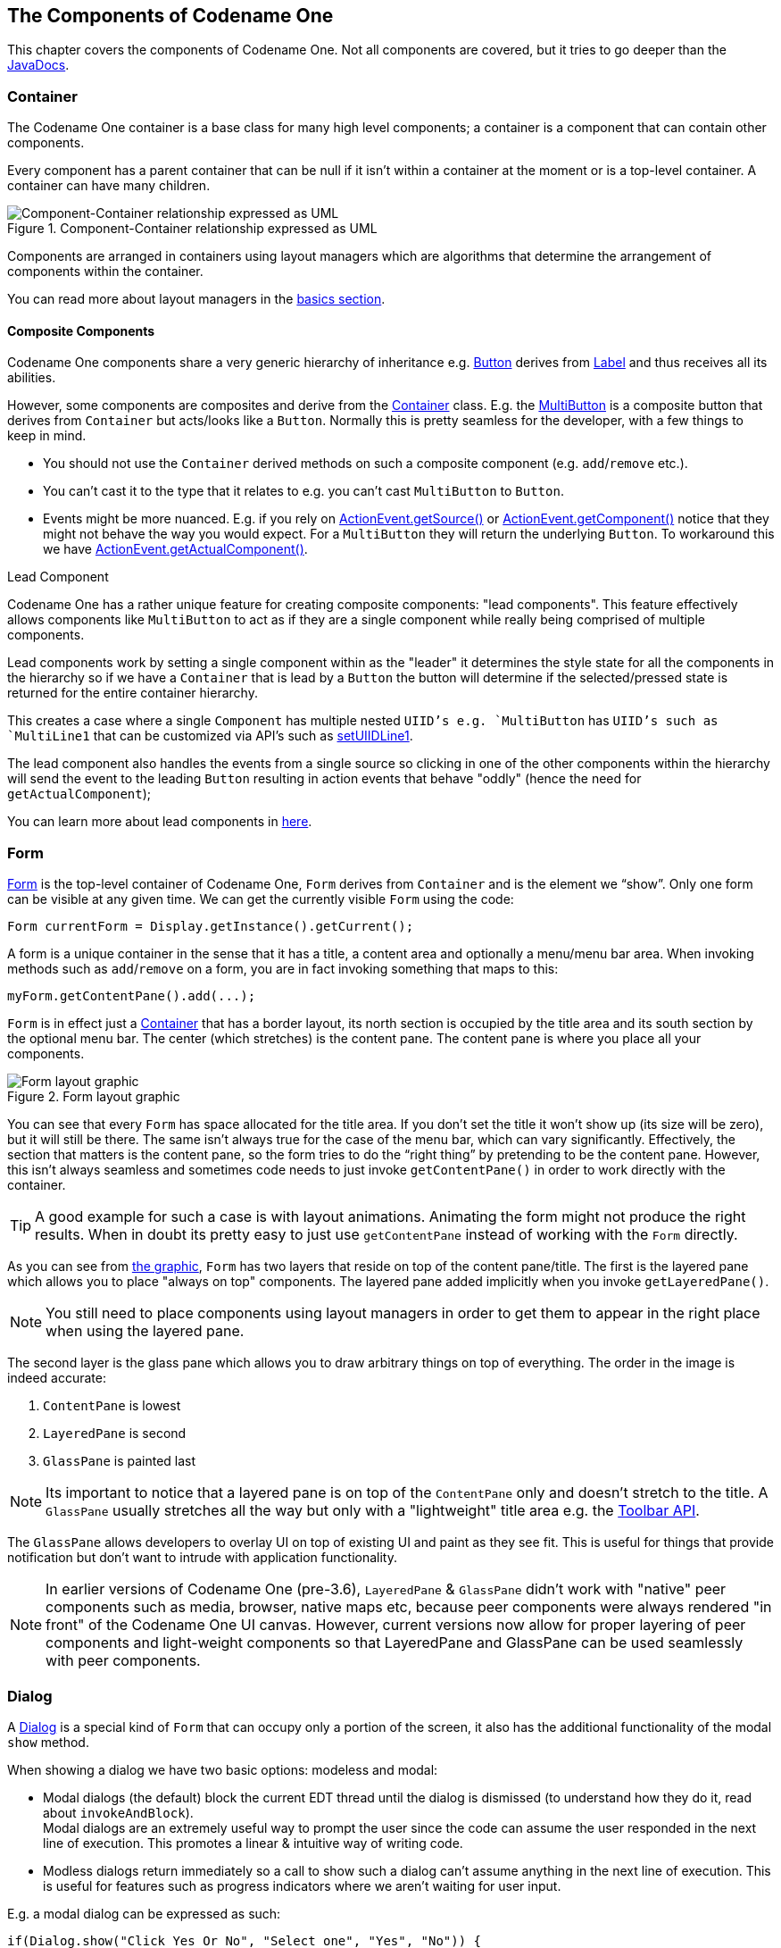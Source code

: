 == The Components of Codename One

This chapter covers the components of Codename One. Not all components are covered, but it tries to go deeper than the https://www.codenameone.com/javadoc/[JavaDocs].

=== Container

The Codename One container is a base class for many high level components; a container is a component that can contain other components.

Every component has a parent container that can be null if it isn’t within a container at the moment or is a top-level container. A container can have many children.

.Component-Container relationship expressed as UML
image::img/developer-guide/component-uml.png[Component-Container relationship expressed as UML,scaledwidth=50%]

Components are arranged in containers using layout managers which are algorithms that determine the arrangement of components within the container.

// HTML_ONLY_START
You can read more about layout managers in the https://www.codenameone.com/manual/basics.html#component-container-hierarchy[basics section].
// HTML_ONLY_END
////
//PDF_ONLY
You can read more about layout managers in the <<component-container-hierarchy,basics section>>.
////

==== Composite Components

Codename One components share a very generic hierarchy of inheritance e.g. https://www.codenameone.com/javadoc/com/codename1/ui/Button.html[Button] derives from https://www.codenameone.com/javadoc/com/codename1/ui/Label.html[Label] and thus receives all its abilities.

However, some components are composites and derive from the https://www.codenameone.com/javadoc/com/codename1/ui/Container.html[Container] class. E.g. the https://www.codenameone.com/javadoc/com/codename1/components/MultiButton.html[MultiButton] is a composite button that derives from `Container` but acts/looks like a `Button`. Normally this is pretty seamless for the developer, with a few things to keep in mind.

- You should not use the `Container` derived methods on such a composite component (e.g. `add`/`remove` etc.).

- You can’t cast it to the type that it relates to e.g. you can’t cast `MultiButton` to `Button`.

- Events might be more nuanced. E.g. if you rely on https://www.codenameone.com/javadoc/com/codename1/ui/events/ActionEvent.html#getSource--[ActionEvent.getSource()] or https://www.codenameone.com/javadoc/com/codename1/ui/events/ActionEvent.html#getComponent--[ActionEvent.getComponent()] notice that they might not behave the way you would expect. For a `MultiButton` they will return the underlying `Button`. To workaround this we have https://www.codenameone.com/javadoc/com/codename1/ui/events/ActionEvent.html#getActualComponent--[ActionEvent.getActualComponent()].

[[lead-component-sidebar]]
.Lead Component
****
Codename One has a rather unique feature for creating composite components: "lead components". This feature effectively allows components like `MultiButton` to act as if they are a single component while really being comprised of multiple components.

Lead components work by setting a single component within as the "leader" it determines the style state for all the components in the hierarchy so if we have a `Container` that is lead by a `Button` the button will determine if the selected/pressed state is returned for the entire container hierarchy.

This creates a case where a single `Component` has multiple nested `UIID`'s e.g. `MultiButton` has `UIID`'s such as `MultiLine1` that can be customized via API's such as https://www.codenameone.com/javadoc/com/codename1/components/MultiButton.html#setUIIDLine1-java.lang.String-[setUIIDLine1].

The lead component also handles the events from a single source so clicking in one of the other components within the hierarchy will send the event to the leading `Button` resulting in action events that behave "oddly" (hence the need for `getActualComponent`);

// HTML_ONLY_START
You can learn more about lead components in https://www.codenameone.com/manual/misc-features.html#lead-component-section[here].
// HTML_ONLY_END
////
//PDF_ONLY
You can learn more about lead components in <<lead-component-section,here>>.
////
****

=== Form

https://www.codenameone.com/javadoc/com/codename1/ui/Form.html[Form] is the top-level container of Codename One, `Form` derives from `Container` and is the element we “show”. Only one form can be visible at any given time. We can get the currently visible `Form` using the code:

[source,java]
----
Form currentForm = Display.getInstance().getCurrent();
----

A form is a unique container in the sense that it has a title, a content area and optionally a menu/menu bar area. When invoking methods such as `add`/`remove` on a form, you are in fact invoking something that maps to this:

[source,java]
----
myForm.getContentPane().add(...);
----

`Form` is in effect just a https://www.codenameone.com/javadoc/com/codename1/ui/Container.html[Container] that has a border layout, its north section is occupied by the title area and its south section by the optional menu bar. The center (which stretches) is the content pane. The content pane is where you place all your components.

[[form-layout-layers-graphic]]
.Form layout graphic
image::img/developer-guide/perspective-form-layers.png[Form layout graphic,scaledwidth=20%]

You can see that every `Form` has space allocated for the title area. If you don’t set the title it won’t show up (its size will be zero), but it will still be there. The same isn’t always true for the case of the menu bar, which can vary significantly. Effectively, the section that matters is the content pane, so the form tries to do the “right thing” by pretending to be the content pane. However, this isn’t always seamless and sometimes code needs to just invoke `getContentPane()` in order to work directly with the container.

TIP: A good example for such a case is with layout animations. Animating the form might not produce the right results. When in doubt its pretty easy to just use `getContentPane` instead of working with the `Form` directly.

As you can see from <<form-layout-layers-graphic,the graphic>>, `Form` has two layers that reside on top of the content pane/title. The first is the layered pane which allows you to place "always on top" components. The layered pane added implicitly when you invoke `getLayeredPane()`.

NOTE: You still need to place components using layout managers in order to get them to appear in the right place when using the layered pane.

The second layer is the glass pane which allows you to draw arbitrary things on top of everything. The order in the image is indeed accurate:

1. `ContentPane` is lowest
2. `LayeredPane` is second
3. `GlassPane` is painted last

NOTE: Its important to notice that a layered pane is on top of the `ContentPane` only and doesn't stretch to the title. A `GlassPane` usually stretches all the way but only with a "lightweight" title area e.g. the https://www.codenameone.com/javadoc/com/codename1/ui/Toolbar.html[Toolbar API].

The `GlassPane` allows developers to overlay UI on top of existing UI and paint as they see fit. This is useful for things that provide notification but don’t want to intrude with application functionality.

NOTE: In earlier versions of Codename One (pre-3.6), `LayeredPane` & `GlassPane` didn't work with "native" peer components such as media, browser, native maps etc, because peer components were always rendered "in front" of the Codename One UI canvas.  However, current versions now allow for proper layering of peer components and light-weight components so that LayeredPane and GlassPane can be used seamlessly with peer components.

=== Dialog

A https://www.codenameone.com/javadoc/com/codename1/ui/Dialog.html[Dialog] is a special kind of `Form` that can occupy only a portion of the screen, it also has the additional
functionality of the modal `show` method.

When showing a dialog we have two basic options: modeless and modal:

- Modal dialogs (the default) block the current EDT thread until the dialog is dismissed (to understand how they do
it, read about `invokeAndBlock`). +
Modal dialogs are an extremely useful way to prompt the user since the code can assume the user responded in the next line of execution. This promotes a linear & intuitive way of writing code.

- Modless dialogs return immediately so a call to show such a dialog can't assume anything in the next line of execution. This is useful for features such as progress indicators where we aren't waiting for user input.

E.g. a modal dialog can be expressed as such:

[source,java]
----
if(Dialog.show("Click Yes Or No", "Select one", "Yes", "No")) {
    // user clicked yes
} else {
    // user clicked no
}
----

Notice that during the `show` call above the execution of the next line was "paused" until we got a response from the user and once the response was returned we could proceed directly.

IMPORTANT: All usage of `Dialog` must be within the Event Dispatch Thread (the default thread of Codename One). This is especially true for modal dialogs. The `Dialog` class knows how to "block the EDT" without blocking it.

// HTML_ONLY_START
To learn more about `invokeAndBlock` which is the workhorse behind the modal dialog functionality check out https://www.codenameone.com/manual/edt.html[the EDT section].
// HTML_ONLY_END
////
//PDF_ONLY
To learn more about `invokeAndBlock` which is the workhorse behind the modal dialog functionality check out <<edt-section,the EDT section>>.
////

The `Dialog` class contains multiple static helper methods to quickly show user notifications, but also allows a
developer to create a `Dialog` instance, add information to its content pane and show the dialog.

TIP: Dialogs contain a `ContentPane` just like `Form`.

When showing a dialog in this way, you can either ask Codename One to position the dialog in a specific general location (taken
from the https://www.codenameone.com/javadoc/com/codename1/ui/layouts/BorderLayout.html[BorderLayout] concept for locations) or position it by spacing it (in pixels) from the 4 edges of the screen.

E.g. you could do something like this to show a simple modal `Dialog`:

[source,java]
----
Dialog d = new Dialog("Title");
d.setLayout(new BorderLayout());
d.add(BorderLayout.CENTER, new SpanLabel("Dialog Body", "DialogBody"));
d.showPacked(BorderLayout.SOUTH, true);
----

.Custom modal Dialog in the south position
image::img/developer-guide/components-dialog-modal-south.png[Custom Dialog in the south position,scaledwidth=20%]

TIP: You can turn the code above to a modless `Dialog` by flipping the boolean `true` argument to `false`.

We can position a `Dialog` absolutely by determining the space from the edges e.g. with this code we can occupy the bottom portion of the screen:

[source,java]
----
Dialog d = new Dialog("Title");
d.setLayout(new BorderLayout());
d.add(BorderLayout.CENTER, new SpanLabel("Dialog Body", "DialogBody"));
d.show(hi.getHeight() / 2, 0, 0, 0);
----

.Custom Dialog positioned absolutely
image::img/developer-guide/components-dialog-modal-bottom-half.png[Custom Dialog positioned absolutely,scaledwidth=20%]

NOTE: `hi` is the name of the parent `Form` in the sample above.

==== Styling Dialogs

It's important to style a `Dialog` using https://www.codenameone.com/javadoc/com/codename1/ui/Dialog.html#getDialogStyle--[getDialogStyle()] or
https://www.codenameone.com/javadoc/com/codename1/ui/Dialog.html#setDialogUIID-java.lang.String-[setDialogUIID] methods rather than styling the dialog object directly.

The reason for this is that the `Dialog` is really a `Form` that takes up the whole screen. The `Form` that is visible behind the `Dialog` is rendered as a screenshot. So customizing the actual `UIID` of the `Dialog` won't produce the desired results.

==== Tint and Blurring

By default a `Dialog` uses a platform specific tint color when it is showing e.g. notice the background in the image below is tinted:

[source,java]
----
Form hi = new Form("Tint Dialog", new BoxLayout(BoxLayout.Y_AXIS));
Button showDialog = new Button("Tint");
showDialog.addActionListener((e) -> Dialog.show("Tint", "Is On....", "OK", null));
hi.add(showDialog);
hi.show();
----

.Dialog with tinted background
image::img/developer-guide/components-dialog-tint.png[Dialog with tinted background,scaledwidth=20%]

The tint color can be manipulated on the parent form, you can set it to any AARRGGBB value to set any color using the `setTintColor` method. Notice that this is invoked on the parent form and not on the `Dialog`!

IMPORTANT: This is an AARRGGBB value and not an RRGGBB value! This means that 0 will be transparent.

You can also manipulate this default value globally using the theme constant `tintColor`. The sample below tints the background in green:

[source,java]
----
Form hi = new Form("Tint Dialog", new BoxLayout(BoxLayout.Y_AXIS));
hi.setTintColor(0x7700ff00);
Button showDialog = new Button("Tint");
showDialog.addActionListener((e) -> Dialog.show("Tint", "Is On....", "OK", null));
hi.add(showDialog);
hi.show();
----

.Dialog with green tinted background
image::img/developer-guide/components-dialog-green-tint.png[Dialog with green tinted background,scaledwidth=20%]

We can apply Gaussian blur to the background of a dialog to highlight the foreground further and produce a very attractive effect. We can use the `setDefaultBlurBackgroundRadius` to apply this globally, we can use the theme constant `dialogBlurRadiusInt` to do the same or we can do this on a per `Dialog` basis using `setBlurBackgroundRadius`.

NOTE: Not all device types support blur you can test if your device supports it using `Display.getInstnace().isGaussianBlurSupported()`. If blur isn't supported the blur setting will be ignored.

[source,java]
----
Form hi = new Form("Blur Dialog", new BoxLayout(BoxLayout.Y_AXIS));
Dialog.setDefaultBlurBackgroundRadius(8);
Button showDialog = new Button("Blur");
showDialog.addActionListener((e) -> Dialog.show("Blur", "Is On....", "OK", null));
hi.add(showDialog);
hi.show();
----

.The blur effect coupled with the OS default tint
image::img/developer-guide/components-dialog-blur.png[The blur effect coupled with the OS default tint,scaledwidth=20%]

It might be a bit hard to notice the blur effect with the tinting so here is the same code with tinting disabled:

[source,java]
----
hi.setTintColor(0);
----

.The blur effect is more pronounced when the tint is disabled
image::img/developer-guide/components-dialog-blur-no-tint.png[The blur effect is more pronounced when the tint is disabled,scaledwidth=20%]


==== Popup Dialog

A popup dialog is a common mobile paradigm showing a `Dialog` that points at a specific component. It's just a standard `Dialog` that is shown in a unique way:

[source,java]
----
Dialog d = new Dialog("Title");
d.setLayout(new BorderLayout());
d.add(BorderLayout.CENTER, new SpanLabel("Dialog Body", "DialogBody"));
d.showPopupDialog(showDialog);
----

.Popup Dialog
image::img/developer-guide/components-dialog-popup.png[Popup Dialog,scaledwidth=20%]

The popup dialog accepts a https://www.codenameone.com/javadoc/com/codename1/ui/Component.html[Component] or https://www.codenameone.com/javadoc/com/codename1/ui/geom/Rectangle.html[Rectangle] to point at and handles the rest.

===== Styling The Arrow Of The Popup Dialog

When Codename One was young we needed a popup arrow implementation but our low level graphics API was pretty basic. As a workaround we created a version of the 9-piece image border that supported pointing arrows at a component.

Today Codename One supports pointing an arrow from the `RoundRectBorder` class. This is implicit for the `PopupDialog` UI. This allows for better customization of the border (color etc.) and it looks better on newer displays. It also works on all OSs. Right now only the iOS theme has the old image border approach.

NOTE: This will change with a future update where all OS's will align and iOS will use the lightweight popup too

TIP: You can make all OS's act the same way by overriding the `PopupDialog` UIID and defining its style to `RoundRectBorder`

The new `RoundRectBorder` support works by setting the track component property on border. When that’s done the border implicitly points to the right location.

If you still need deeper customization of the arrow you can still use the old 9-piece border functionality illustrated below.

====== Legacy 9-Piece Border Arrow

One of the harder aspects of a popup dialog is the construction of the theme elements required for arrow styling. To get that sort of behavior you will need a custom image border and 4 arrows pointing in each direction that will be overlaid with the border.

NOTE: The sizes of the arrow images should be similarly proportioned and fit within the image borders whitespace.
The block image of the dialog should have empty pixels in the sides to reserve space for the arrow. E.g. if the arrows are all 32x32 pixels then the `PopupDialog` image should have 32 pixels of transparent pixels around it.

You will need to define the following theme constants for the arrow to work:

[source,java]
----
PopupDialogArrowBool=true
PopupDialogArrowTopImage=arrow up image
PopupDialogArrowBottomImage=arrow down image
PopupDialogArrowLeftImage=arrow left image
PopupDialogArrowRightImage=arrow right image
----

Then style the `PopupDialog` UIID with the image for the `Dialog` itself.

=== InteractionDialog

Dialogs in Codename One can be modal or modeless, the former blocks the calling thread and the latter does not.
However, there is another definition to those terms: A modal dialog blocks access to the rest of the UI while a
modeless dialog "floats" on top of the UI.

In that sense, all dialogs in Codename One are modal; they block the parent form since they are effectively just forms
that show the "parent" in their background. https://www.codenameone.com/javadoc/com/codename1/components/InteractionDialog.html[InteractionDialog] has an API that is very similar to the https://www.codenameone.com/javadoc/com/codename1/ui/Dialog.html[Dialog] API
but, unlike dialog, it never blocks anything. Neither the calling thread nor the UI.

NOTE: `InteractionDialog` isn't a `Dialog` since it doesn't share the same inheritance hierarchy. However, it acts and "feels" like a `Dialog` despite the fact that it's just a `Container` in the `LayeredPane`.

`InteractionDialog` is really just a container that is positioned within the layered pane. Notice that because of that
design, you can have only one such dialog at the moment and, if you add something else to the layered pane, you
might run into trouble.

Using the interaction dialog is pretty trivial and very similar to dialog:

[source,java]
----
InteractionDialog dlg = new InteractionDialog("Hello");
dlg.setLayout(new BorderLayout());
dlg.add(BorderLayout.CENTER, new Label("Hello Dialog"));
Button close = new Button("Close");
close.addActionListener((ee) -> dlg.dispose());
dlg.addComponent(BorderLayout.SOUTH, close);
Dimension pre = dlg.getContentPane().getPreferredSize();
dlg.show(0, 0, Display.getInstance().getDisplayWidth() - (pre.getWidth() + pre.getWidth() / 6), 0);
----

.Interaction Dialog
image::img/developer-guide/components-interaction-dialog.png[Interaction Dialog,scaledwidth=20%]

This will show the dialog on the right hand side of the screen, which is pretty useful for a floating in place dialog.

NOTE: The `InteractionDialog` can only be shown at absolute or popup locations. This is inherent to its use case which is "non-blocking". When using this component you need to be very aware of its location.

[[label-section]]
=== Label

https://www.codenameone.com/javadoc/com/codename1/ui/Label.html[Label] represents a text, icon or both. `Label` is also the base class of `Button` which in turn is the base class for `RadioButton` & `CheckBox`. Thus the functionality of the `Label` class extends to all of these components.

`Label` text can be positioned in one of 4 locations as such:

[source,java]
----
Label left = new Label("Left", icon);
left.setTextPosition(Component.LEFT);
Label right = new Label("Right", icon);
right.setTextPosition(Component.RIGHT);
Label bottom = new Label("Bottom", icon);
bottom.setTextPosition(Component.BOTTOM);
Label top = new Label("Top", icon);
top.setTextPosition(Component.TOP);
hi.add(left).add(right).add(bottom).add(top);
----

.Label positions
image::img/developer-guide/components-label-text-position.png[Label positions,scaledwidth=20%]

`Label` allows only a single line of text, line breaking is a very expensive operation on mobile devices footnote:[String width is the real expensive part here, the complexity of font kerning and the recursion required to reflow text is a big performance hurdle] and so the `Label` class doesn't support it.

TIP: <<SpanLabel,SpanLabel>> supports multiple lines with a single label, notice that it does carry a performance penalty for this functionality.

Labels support tickering and the ability to end with “...” if there isn't enough space to render the label. Developers can determine the placement of the label relatively to its icon in quite a few powerful ways.

==== Label Gap

The gap between the label text & the icon defaults to 2 pixels due to legacy settings. The `setGap` method of `Label` accepts a gap size in pixels.

Two pixels is low for most cases & it's hard to customize for each `Label`.

You can use the theme constant `labelGap` which is a floating point value you can specify in millimeters that will allow you to determine the default gap for a label. You can also customize this manually using the method `Label.setDefaultGap(int)` which determines the default gap in pixels.

==== Autosizing Labels

One of the common requests we received over the years is a way to let text "fit" into the allocated space so the font will match almost exactly the width available. In some designs this is very important but it's also very tricky. Measuring the width of a String is a surprisingly expensive operation on some OS's. Unfortunately, there is no other way other than trial & error to find the "best size".

Still despite the fact that something is "slow" we might still want to use it for some cases, this isn't something you should use in a renderer, infinite scroll etc. and we recommend minimizing the usage of this feature as much as possible.

This feature is only applicable to `Label` and its subclasses (e.g. `Button`), with components such as `TextArea` (e.g. `SpanButton`) the choice between shrinking and line break would require some complex logic.

To activate this feature just use `setAutoSizeMode(true)` e.g.:

[source,java]
----
Form hi = new Form("AutoSize", BoxLayout.y());

Label a = new Label("Short Text");
a.setAutoSizeMode(true);
Label b = new Label("Much Longer Text than the previous line...");
b.setAutoSizeMode(true);
Label c = new Label("MUCH MUCH MUCH Much Longer Text than the previous line by a pretty big margin...");
c.setAutoSizeMode(true);

Label a1 = new Button("Short Text");
a1.setAutoSizeMode(true);
Label b1 = new Button("Much Longer Text than the previous line...");
b1.setAutoSizeMode(true);
Label c1 = new Button("MUCH MUCH MUCH Much Longer Text than the previous line by a pretty big margin...");
c1.setAutoSizeMode(true);
hi.addAll(a, b, c, a1, b1, c1);

hi.show();
----

.Automatically sizes the fonts of the buttons/labels based on text and available space
image::img/developer-guide/autosize.png[Automatically sizes the fonts of the buttons/labels based on text and available space,scaledwidth=20%]


=== TextField and TextArea

The https://www.codenameone.com/javadoc/com/codename1/ui/TextField.html[TextField] class derives from the https://www.codenameone.com/javadoc/com/codename1/ui/TextArea.html[TextArea] class, and both are used for text input in
Codename One.

`TextArea` defaults to multi-line input and `TextField` defaults to single line input but both can be used in both cases. The main differences between `TextField` and `TextArea` are:

- Blinking cursor is rendered on `TextField` only
- https://www.codenameone.com/javadoc/com/codename1/ui/events/DataChangedListener.html[DataChangeListener] is only available in `TextField`. This is crucial for character by character input event tracking
- https://www.codenameone.com/javadoc/com/codename1/ui/TextField.html#setDoneListener-com.codename1.ui.events.ActionListener-[Done listener] is only available in the `TextField`
- Different `UIID`

NOTE: The semantic difference between `TextField` & `TextArea` dates back to the ancestor of Codename One: LWUIT. Feature phones don’t have “proper” in-place editing capabilities & thus `TextField` was introduced to allow such input.

Because it lacks the blinking cursor capability `TextArea` is often used as a multi-line label and is used internally in `SpanLabel`, `SpanButton` etc.


TIP: A common use case is to have an important text component in edit mode immediately as we enter a `Form`. Codename One forms support this exact use case thru the https://www.codenameone.com/javadoc/com/codename1/ui/Form.html#setEditOnShow-com.codename1.ui.TextArea-[Form.setEditOnShow(TextArea)] method.


`TextField` & `TextArea` support constraints for various types of input such as `NUMERIC`, `EMAIL`, `URL`, etc. Those usually
affect the virtual keyboard used, but might not limit input in some platforms. E.g. on iOS even with `NUMERIC`
constraint you would still be able to input characters.

TIP: If you need to prevent specific types of input check out the <<validation-section,validation section>>.

The following sample shows off simple text field usage:

[[text-component-sample-code]]
[source,java]
----
TableLayout tl;
int spanButton = 2;
if(Display.getInstance().isTablet()) {
    tl = new TableLayout(7, 2);
} else {
    tl = new TableLayout(14, 1);
    spanButton = 1;
}
tl.setGrowHorizontally(true);
hi.setLayout(tl);

TextField firstName = new TextField("", "First Name", 20, TextArea.ANY);
TextField surname = new TextField("", "Surname", 20, TextArea.ANY);
TextField email = new TextField("", "E-Mail", 20, TextArea.EMAILADDR);
TextField url = new TextField("", "URL", 20, TextArea.URL);
TextField phone = new TextField("", "Phone", 20, TextArea.PHONENUMBER);

TextField num1 = new TextField("", "1234", 4, TextArea.NUMERIC);
TextField num2 = new TextField("", "1234", 4, TextArea.NUMERIC);
TextField num3 = new TextField("", "1234", 4, TextArea.NUMERIC);
TextField num4 = new TextField("", "1234", 4, TextArea.NUMERIC);

Button submit = new Button("Submit");
TableLayout.Constraint cn = tl.createConstraint();
cn.setHorizontalSpan(spanButton);
cn.setHorizontalAlign(Component.RIGHT);
hi.add("First Name").add(firstName).
        add("Surname").add(surname).
        add("E-Mail").add(email).
        add("URL").add(url).
        add("Phone").add(phone).
        add("Credit Card").
                add(GridLayout.encloseIn(4, num1, num2, num3, num4)).
        add(cn, submit);
----

.Simple text component sample
image::img/developer-guide/components-text-component.png[Simple text component sample,scaledwidth=20%]

TIP: The <<Advanced-search-code,Toolbar section>> contains a very elaborate `TextField` search sample with `DataChangeListener` and rather unique styling.

==== Masking

A common use case when working with text components is the ability to "mask" input e.g. in the credit card number above we would want 4 digits for each text field and don't want the user to tap #Next# 3 times.

Masking allows us to accept partial input in one field and implicitly move to the next, this can be used to all types of complex input thanks to the text component API. E.g with the code above we can mask the credit card input so the cursor jumps to the next field implicitly using this code:

[source,java]
----
automoveToNext(num1, num2);
automoveToNext(num2, num3);
automoveToNext(num3, num4);
----

Then implement the method `automoveToNext` as:

[source,java]
----
private void automoveToNext(final TextField current, final TextField next) {
    current.addDataChangedListener((type, index) -> {
        if(current.getText().length() == 5) {
            current.stopEditing();
            current.setText(val.substring(0, 4));
            next.setText(val.substring(4));
            next.startEditingAsync();
        }
    });
}
----

Notice we can invoke `stopEditing(Runnable)` where we receive a callback as editing is stopped.


==== The Virtual Keyboard

A common misconception for developers is assuming the virtual keyboard represents "keys". E.g. developers often override the "keyEvent" callbacks which are invoked for physical keyboard typing and expect those to occur with a virtual keyboard.

This isn't the case since a virtual keyboard is a very different beast. With a virtual keyboard characters typed might produce a completely different output due to autocorrect. Some keyboards don't even have "keys" in the traditional sense or don't type them in the traditional sense (e.g. swiping).

TIP: The constraint property for the `TextField`/`TextArea` is crucial for a virtual keyboard.

TIP: When working with a virtual keyboard it's important that the parent `Container` for the `TextField`/`TextArea` is scrollable. Otherwise the component won't be reachable or the UI might be distorted when the keyboard appears.

===== Action Button Client Property

By default, the virtual keyboard on Android has a "Done" button, you can customize it to be a search icon, a send icon,
or a go icon using a hint such as this:

[source,java]
----
searchTextField.putClientProperty("searchField", Boolean.TRUE);
sendTextField.putClientProperty("sendButton", Boolean.TRUE);
goTextField.putClientProperty("goButton", Boolean.TRUE);
----

This will adapt the icon for the action on the keys.

===== Next and Done on iOS

We try to hide a lot of the platform differences in Codename One, input is **very** different between OS's. A common reliance is the ability to send the "Done" event when the user presses the #Done# button. Unfortunately this button doesn't always exist e.g. if there is an #Enter# button (due to multiline input) or if there is a #Next# button in that place.

To make the behavior more uniform we slightly customized the iOS keyboard as such:

.Next virtual keyboard with toolbar
image::img/developer-guide/components-textfield-vkb-next.png[Next virtual keyboard with toolbar,scaledwidth=20%]

.Done virtual keyboard without toolbar
image::img/developer-guide/components-textfield-vkb-done.png[Done virtual keyboard without toolbar,scaledwidth=20%]

NOTE: This works with 3rd party keyboards too...

However, this behavior might not be desired so to block that we can do:

[source,java]
----
tf.putClientProperty("iosHideToolbar", Boolean.TRUE);
----

This will hide the toolbar for that given field.

NOTE: You can customize the color of the #Done# button in the toolbar by setting the `ios.doneButtonColor` display property.  E.g. To change the color to red, you could do `Display.getInstance().setProperty("ios.doneButtonColor", String.valueOf(0xff0000))`.  `@since 5.0`

==== Clearable Text Field

iOS has a convention where an X can be placed after the text field to clear it. Some Android apps have it but there is no native support for that as of this writing.

You can wrap a `TextField` with a clearable wrapper to get this effect on all platforms. E.g. replace this:

[source,java]
----
cnt.add(myTextField);
----

With this:

[source,java]
----
cnt.add(ClearableTextField.wrap(myTextField));
----

You can also specify the size of the clear icon if you wish. This is technically just a `Container` with the text field style and a button to clear the text at the edge.

=== TextComponent

When building input forms we sometimes want to adapt to the native OS behavior and create a UI that's a bit more distinct to the native OS. `TextField` and `TextArea` are very low level, you can create an Android style UI with such components but it might look out of place in iOS.

E.g. this is how most of us would expect the UI to look on iOS and Android respectively:

.Text Input on iOS
image::img/developer-guide/pixel-perfect-text-field-reasonable-on-ios.png[TextModeLayout on iOS,scaledwidth=30%]

.Text Input on Android
image::img/developer-guide/pixel-perfect-text-field-android-codenameone-font.png[TextModeLayout on Android with the same code,scaledwidth=30%]

Doing this with text fields is possible but would require code that looks a bit different and jumps through hoops. `TextComponent` allows this exact UI without forcing developers to write OS specific code:

[source,java]
----
TextModeLayout tl = new TextModeLayout(3, 2);
Form f = new Form("Pixel Perfect", tl);
TextComponent title = new TextComponent().label("Title");
TextComponent price = new TextComponent().label("Price");
TextComponent location = new TextComponent().label("Location");
TextComponent description = new TextComponent().label("Description").multiline(true);

f.add(tl.createConstraint().horizontalSpan(2), title);
f.add(tl.createConstraint().widthPercentage(30), price);
f.add(tl.createConstraint().widthPercentage(70), location);
f.add(tl.createConstraint().horizontalSpan(2), description);
f.setEditOnShow(title.getField());
f.show();
----

TIP: This code uses the `TextModeLayout` which is discussed in the layouts section

The text component uses a builder approach to set various values e.g.:

[source,java]
----
TextComponent t = new TextComponent().
    text("This appears in the text field").
    hint("This is the hint").
    label("This is the label").
    multiline(true);
----

The code is pretty self explanatory and more convenient than typical setters/getters. It automatically handles the floating hint style of animation when running on Android.

==== Error Handling

The validator class supports text component and it should "just work". But the cool thing is that it uses the material design convention for error handling!

So if we add to the sample above a `Validator`:

[source,java]
----
Validator val = new Validator();
val.addConstraint(title, new LengthConstraint(2));
val.addConstraint(price, new NumericConstraint(true));
----

You would see something that looks like this on Android:

.Error handling when the text is blank
image::img/developer-guide/pixel-perfect-text-field-error-handling-blank.png[Error handling when the text is blank,scaledwidth=30%]

.Error handling when there is some input (notice red title label)
image::img/developer-guide/pixel-perfect-text-field-error-handling-text.png[Error handling when there is some input (notice red title label),scaledwidth=30%]

.On iOS the situation hasn't changed much yet
image::img/developer-guide/pixel-perfect-text-field-error-handling-on-ios.png[On iOS the situation hasn't changed much yet,scaledwidth=30%]

The underlying system is the `errorMessage` method which you can chain like the other methods on `TextComponent` as such:

[source,java]
----
TextComponent tc = new TextComponent().
    label("Input Required").
    errorMessage("Input is essential in this field");
----


==== InputComponent and PickerComponent

To keep the code common and generic we use the `InputComponent` abstract base class and derive the other classes from that. `PickerComponent` is currently the only other option.

A picker can work with our existing sample using code like this:

[source,java]
----
TextModeLayout tl = new TextModeLayout(3, 2);
Form f = new Form("Pixel Perfect", tl);
TextComponent title = new TextComponent().label("Title");
TextComponent price = new TextComponent().label("Price");
TextComponent location = new TextComponent().label("Location");
PickerComponent date = PickerComponent.createDate(new Date()).label("Date");
TextComponent description = new TextComponent().label("Description").multiline(true);
Validator val = new Validator();
val.addConstraint(title, new LengthConstraint(2));
val.addConstraint(price, new NumericConstraint(true));
f.add(tl.createConstraint().widthPercentage(60), title);
f.add(tl.createConstraint().widthPercentage(40), date);
f.add(location);
f.add(price);
f.add(tl.createConstraint().horizontalSpan(2), description);
f.setEditOnShow(title.getField());
f.show();
----

This produces the following which looks pretty standard:

.Picker component taking place in iOS
image::img/developer-guide/pixel-perfect-text-field-picker-ios.png[Picker component taking place in iOS,scaledwidth=30%]

.And in Android
image::img/developer-guide/pixel-perfect-text-field-picker-android.png[And in Android,scaledwidth=30%]

The one tiny thing you should notice with the `PickerComponent` is that we don't construct the picker component using `new PickerComponent()`. Instead we use create methods such as `PickerComponent.createDate(new Date())`. The reason for that is that we have many types of pickers and it wouldn't make sense to have one constructor.

==== Underlying Theme Constants and UIID's

These varying looks are implemented via a combination of layouts, theme constants and UIID's. The most important UIID's are: `TextComponent`, `FloatingHint` & `TextHint`.

There are several theme constants related that can manipulate some pieces of this functionality:

- `textComponentErrorColor` a hex RGB color which defaults to null in which case this has no effect. When defined this will change the color of the border and label to the given color to match the material design styling. This implements the red border underline in cases of error and the label text color change

- `textComponentOnTopBool` toggles the on top mode which makes things look like they do on Android. This defaults to true on Android and false on other OS's. This can also be manipulated via the `onTopMode(boolean)` method in `InputComponent` however the layout will only use the theme constant

- `textComponentAnimBool` toggles the animation mode which again can be manipulated by a method in `InputComponent`. If you want to keep the UI static without the floating hint effect set this to false. Notice this defaults to true only on Android

 - `textComponentFieldUIID`  sets the UIID of the text field to something other than `TextField` this is useful for platforms such as iOS where the look of the text field is different within the text component. This allows us to make the background of the text field transparent when it's within the `TextComponent` and make it different from the regular text field


[[button-section]]
=== Button

https://www.codenameone.com/javadoc/com/codename1/ui/Button.html[Button] is a subclass of `Label` and as a result it inherits all of its functionality, specifically icon placement, tickering, etc.

Button adds to the mix some additional states such as a pressed `UIID` state and pressed icon.

NOTE: There are additional icon states in `Button` such as rollover and disabled icon.

`Button` also exposes some functionality for subclasses specifically the `setToggle` method call which has no meaning when invoked on a `Button` but has a lot of implications for `CheckBox` & `RadioButton`.

`Button` event handling can be performed via an https://www.codenameone.com/javadoc/com/codename1/ui/events/ActionListener.html[ActionListener] or via a https://www.codenameone.com/javadoc/com/codename1/ui/Command.html[Command].

IMPORTANT: Changes in a `Command` won't be reflected into the `Button` after the command was set to the `Button`.

Here is a trivial hello world style `Button`:

[source,java]
----
Form hi = new Form("Button");
Button b = new Button("My Button");
hi.add(b);
b.addActionListener((e) -> Log.p("Clicked"));
----

.Simple button in the iOS styling, notice iOS doesn't have borders on buttons...
image::img/developer-guide/components-button.png[Simple button in the iOS styling, notice iOS doesn't have borders on buttons...,scaledwidth=40%]

Such a button can be styled to look like a link using code like this or simply by making these settings in the theme and using code such as `btn.setUIID("Hyperlink")`.

[source,java]
----
Form hi = new Form("Button");
Button b = new Button("Link Button");
b.getAllStyles().setBorder(Border.createEmpty());
b.getAllStyles().setTextDecoration(Style.TEXT_DECORATION_UNDERLINE);
hi.add(b);
b.addActionListener((e) -> Log.p("Clicked"));
----

.Button styled to look like a link
image::img/developer-guide/components-link-button.png[Button styled to look like a link,scaledwidth=40%]

==== Uppercase Buttons

Buttons on Android's material design UI use upper case styling which isn't the case for iOS. To solve this we have the method `setCapsText(boolean)` in `Button` which has the corresponding `isCapsText`, `isCapsTextDefault` & `setCapsTextDefault(boolean)`. This is pretty core to Codename One so to prevent this from impacting everything unless you explicitly invoke `setCapsText(boolean)` the default value of `true` will only apply when the UIID is `Button`, `RaisedButton` or for the builtin `Dialog` buttons.

We also have a theme constant: `capsButtonTextBool`. This constant controls caps text behavior from the theme and is set to true in the Android native theme.

==== Raised Button

Raised button is a style of button that's available on Android and used to highlight an important action within a form. To confirm with the material design UI guidelines you might want to leverage a raised button UI element on Android but use a regular button everywhere else.

First we need to know whether a raised button exists in the theme. So on Android this will return true but on other OS's it will return false. A potential future update might make another platform true based on UI guidelines in other OS's.

For this purpose we've got the theme constant `hasRaisedButtonBool` which will return true on Android but will be false elsewhere. You can use it like this:

[source,java]
----
if(UIManager.getInstance().isThemeConstant("hasRaisedButtonBool", false)) {
    // that means we can use a raised button
}
----

To enable this we have the `RaisedButton` UIID that derives from `Button` and will act like it except for the places where `hasRaisedButtonBool` is true in which case it will look like this:

.Raised and flat button in simulator
image::img/developer-guide/raised-flat-buttons.png[Raised and flat button in simulator,scaledwidth=40%]

Notice that you can easily customize the colors of these buttons now since the border respects user colors...

In this case I just set the background color to purple and the foreground to white:

.Purple raised button
image::img/developer-guide/raised-flat-buttons-purple.png[Purple raised button,scaledwidth=40%]

[source,java]
----
Form f = new Form("Pixel Perfect", BoxLayout.y());
Button b = new Button("Raised Button", "RaisedButton");
Button r = new Button("Flat Button");
f.add(b);
f.add(r);
f.show();
----

==== Ripple Effect

The ripple effect in material design highlights the location of the finger and grows as a circle to occupy the full area of the component as the user presses the button.

We have the ability to perform a ripple effect by darkening the touched area and growing that in a quick animation.

Ripple effect can be applied to any component but we currently only have it turned on for buttons on Android which also applies to things like title commands, side menu elements etc. This might not apply at this moment to lead components like multi-buttons but that might change in the future.

`Component` has a property to enable the ripple effect `setRippleEffect(boolean)` and the corresponding `isRippleEffect()`. You can turn it on or off individually in the component level. However, `Button` has static `setButtonRippleEffectDefault(boolean)` and `isButtonRippleEffectDefault()`. These allow us to define the default behavior for all the buttons and that can be configured via the theme constant `buttonRippleBool` which is currently on by default on the native Android theme.


=== CheckBox/RadioButton

https://www.codenameone.com/javadoc/com/codename1/ui/CheckBox.html[CheckBox] &  https://www.codenameone.com/javadoc/com/codename1/ui/RadioButton.html[RadioButton] are subclasses of button that allow for either a toggle state or exclusive selection state.

Both `CheckBox` & `RadioButton` have a selected state that allows us to determine their selection.

TIP: `RadioButton` doesn't allow us to "deselect" it, the only way to "deselect" a `RadioButton` is by selecting another `RadioButton`.

The `CheckBox` can be added to a `Container` like any other `Component` but the `RadioButton` must be associated with a `ButtonGroup` otherwise if we have more than one set of `RadioButton's` in the form we might have an issue.

Notice in the sample below that we associate all the radio buttons with a group but don't do anything with the group as the radio buttons keep the reference internally. We also show the opposite side functionality and icon behavior:

[source,java]
----
CheckBox cb1 = new CheckBox("CheckBox No Icon");
cb1.setSelected(true);
CheckBox cb2 = new CheckBox("CheckBox With Icon", icon);
CheckBox cb3 = new CheckBox("CheckBox Opposite True", icon);
CheckBox cb4 = new CheckBox("CheckBox Opposite False", icon);
cb3.setOppositeSide(true);
cb4.setOppositeSide(false);
RadioButton rb1 = new RadioButton("Radio 1");
RadioButton rb2 = new RadioButton("Radio 2");
RadioButton rb3 = new RadioButton("Radio 3", icon);
new ButtonGroup(rb1, rb2, rb3);
rb2.setSelected(true);
hi.add(cb1).add(cb2).add(cb3).add(cb4).add(rb1).add(rb2).add(rb3);
----

.RadioButton & CheckBox usage
image::img/developer-guide/components-radiobutton-checkbox.png[RadioButton & CheckBox usage,scaledwidth=20%]

Both of these components can be displayed as toggle buttons (see the toggle button section below), or just use the default check mark/filled circle appearance based on the type/OS.

==== Toggle Button

A toggle button is a button that is pressed and stays pressed. When a toggle button is pressed again it's released from the pressed state. Hence the button has a selected state to indicate if it's pressed or not exactly like the `CheckBox`/`RadioButton` components in Codename One.

To turn any `CheckBox` or `RadioButton` to a toggle button just use the `setToggle(true)` method. Alternatively you can use the static `createToggle` method on both `CheckBox` and `RadioButton` to create a toggle button directly.

IMPORTANT: Invoking `setToggle(true)` implicitly converts the `UIID` to `ToggleButton` unless it was changed by the user from its original default value.

We can easily convert the sample above to use toggle buttons as such:

[source,java]
----
CheckBox cb1 = CheckBox.createToggle("CheckBox No Icon");
cb1.setSelected(true);
CheckBox cb2 = CheckBox.createToggle("CheckBox With Icon", icon);
CheckBox cb3 = CheckBox.createToggle("CheckBox Opposite True", icon);
CheckBox cb4 = CheckBox.createToggle("CheckBox Opposite False", icon);
cb3.setOppositeSide(true);
cb4.setOppositeSide(false);
ButtonGroup bg = new ButtonGroup();
RadioButton rb1 = RadioButton.createToggle("Radio 1", bg);
RadioButton rb2 = RadioButton.createToggle("Radio 2", bg);
RadioButton rb3 = RadioButton.createToggle("Radio 3", icon, bg);
rb2.setSelected(true);
hi.add(cb1).add(cb2).add(cb3).add(cb4).add(rb1).add(rb2).add(rb3);
----

.Toggle button converted sample
image::img/developer-guide/components-toggle-buttons.png[Toggle button converted sample,scaledwidth=20%]

That's half the story though, to get the full effect of some cool toggle button UI's we can use a https://www.codenameone.com/javadoc/com/codename1/ui/ComponentGroup.html[ComponentGroup]. This allows us to create a button bar effect with the toggle buttons.

E.g. lets enclose the `CheckBox` components in a vertical `ComponentGroup` and the `RadioButton's` in a horizontal group. We can do this by changing the last line of the code above as such:

[source,java]
----
hi.add(ComponentGroup.enclose(cb1, cb2, cb3, cb4)).
        add(ComponentGroup.encloseHorizontal(rb1, rb2, rb3));
----

.Toggle button converted sample wrapped in ComponentGroup
image::img/developer-guide/components-toggle-buttons-component-group.png[Toggle button converted sample wrapped in ComponentGroup,scaledwidth=20%]

=== ComponentGroup

https://www.codenameone.com/javadoc/com/codename1/ui/ComponentGroup.html[ComponentGroup] is a special container that can be either horizontal or vertical (https://www.codenameone.com/javadoc/com/codename1/ui/layouts/BoxLayout.html[BoxLayout] `X_AXIS` or `Y_AXIS` respectively).

`ComponentGroup` "restyles" the elements within the group to have a `UIID` that allows us to create a "round border" effect that groups elements together.

The following code adds 4 component groups to a `Container` to demonstrate the various `UIID` changes:

[source,java]
----
hi.add("Three Labels").
        add(ComponentGroup.enclose(new Label("GroupElementFirst UIID"), new Label("GroupElement UIID"), new Label("GroupElementLast UIID"))).
        add("One Label").
        add(ComponentGroup.enclose(new Label("GroupElementOnly UIID"))).
        add("Three Buttons").
        add(ComponentGroup.enclose(new Button("ButtonGroupFirst UIID"), new Button("ButtonGroup UIID"), new Button("ButtonGroupLast UIID"))).
        add("One Button").
        add(ComponentGroup.enclose(new Button("ButtonGroupOnly UIID")));
----

.ComponentGroup adapts the UIID's of the components added so we can style them
image::img/developer-guide/components-componentgroup.png[ComponentGroup adapts the UIID's of the components added so we can style them,scaledwidth=15%]

Notice the following about the code above and the resulting image:

- Buttons have a different UIID than other element types. Their styling is slightly different in such UI's so you need to pay attention to that.

- When an element is placed alone within a `ComponentGroup` its a special case `UIID`.

IMPORTANT: By default, `ComponentGroup` does *nothing*. You need to explicitly activate it in the theme by setting a theme property to true. Specifically you need to set `ComponentGroupBool` to `true` for `ComponentGroup` to do something otherwise its just a box layout container! The `ComponentGroupBool` flag is true by default in the iOS native theme.

When `ComponentGroupBool` is set to true, the component group will modify the styles of all components placed within it to match the element UIID given to it (GroupElement by default) with special caveats to the first/last/only elements. E.g.

1. If I have one element within a component group it will have the UIID: `GroupElementOnly`
2. If I have two elements within a component group they will have the UIID's `GroupElementFirst`, `GroupElementLast`
3. If I have three elements within a component group they will have the UIID's `GroupElementFirst`, `GroupElement`, `GroupElementLast`
4. If I have four elements within a component group they will have the UIID's `GroupElementFirst`, `GroupElement`, `GroupElement`, `GroupElementLast`

This allows you to define special styles for the edges.

You can customize the `UIID` set by the component group by calling `setElementUIID` in the component group e.g. `setElementUIID("ToggleButton")` for three elements result in the following `UIID's`:

`ToggleButtonFirst`, `ToggleButton`, `ToggleButtonLast`

=== MultiButton

https://www.codenameone.com/javadoc/com/codename1/components/MultiButton.html[MultiButton] is a <<lead-component-sidebar,composite component (lead component)>> that acts like a versatile https://www.codenameone.com/javadoc/com/codename1/ui/Button.html[Button]. It supports up to 4 lines of text (it doesn’t automatically wrap the text), an emblem (usually navigational arrow, or check box) and an icon.

`MultiButton` can be used as a button, a `CheckBox` or a `RadioButton` for creating rich UI’s.

NOTE: The `MultiButton` was inspired by the aesthetics of the `UITableView` iOS component.

A common source of confusion in the `MultiButton` is the difference between the icon and the emblem, since both may have an icon image associated with them. The icon is an image representing the entry while the emblem is an optional visual representation of the action that will be undertaken when the element is pressed. Both may be used simultaneously or individually of one another.

[source,java]
----
MultiButton twoLinesNoIcon = new MultiButton("MultiButton");
twoLinesNoIcon.setTextLine2("Line 2");
MultiButton oneLineIconEmblem = new MultiButton("Icon + Emblem");
oneLineIconEmblem.setIcon(icon);
oneLineIconEmblem.setEmblem(emblem);
MultiButton twoLinesIconEmblem = new MultiButton("Icon + Emblem");
twoLinesIconEmblem.setIcon(icon);
twoLinesIconEmblem.setEmblem(emblem);
twoLinesIconEmblem.setTextLine2("Line 2");

MultiButton twoLinesIconEmblemHorizontal = new MultiButton("Icon + Emblem");
twoLinesIconEmblemHorizontal.setIcon(icon);
twoLinesIconEmblemHorizontal.setEmblem(emblem);
twoLinesIconEmblemHorizontal.setTextLine2("Line 2 Horizontal");
twoLinesIconEmblemHorizontal.setHorizontalLayout(true);

MultiButton twoLinesIconCheckBox = new MultiButton("CheckBox");
twoLinesIconCheckBox.setIcon(icon);
twoLinesIconCheckBox.setCheckBox(true);
twoLinesIconCheckBox.setTextLine2("Line 2");

MultiButton fourLinesIcon = new MultiButton("With Icon");
fourLinesIcon.setIcon(icon);
fourLinesIcon.setTextLine2("Line 2");
fourLinesIcon.setTextLine3("Line 3");
fourLinesIcon.setTextLine4("Line 4");

hi.add(oneLineIconEmblem).
        add(twoLinesNoIcon).
        add(twoLinesIconEmblem).
        add(twoLinesIconEmblemHorizontal).
        add(twoLinesIconCheckBox).
        add(fourLinesIcon);
----

.Multiple usage scenarios for the MultiButton
image::img/developer-guide/components-multibutton.png[Multiple usage scenarios for the MultiButton,scaledwidth=20%]

==== Styling The MultiButton

Since the `MultiButton` is a composite component setting its `UIID` will only impact the top level UI.

To customize everything you need to customize the UIID's for `MultiLine1`, `MultiLine2`, `MultiLine3`, `MultiLine4` & `Emblem`.

You can customize the individual `UIID's` thru the API directly using the `setIconUIID`, `setUIIDLine1`, `setUIIDLine2`, `setUIIDLine3`, `setUIIDLine4` & `setEmblemUIID`.


=== SpanButton

https://www.codenameone.com/javadoc/com/codename1/components/SpanButton.html[SpanButton] is a <<lead-component-sidebar,composite component (lead component)>> that looks/acts like a `Button` but can break lines rather than crop them when the text is very long.

Unlike the `MultiButton` it uses the `TextArea` internally to break lines seamlessly. The `SpanButton` is far simpler than the `MultiButton` and as a result isn't as configurable.

[source,java]
----
SpanButton sb = new SpanButton("SpanButton is a composite component (lead component) that looks/acts like a Button but can break lines rather than crop them when the text is very long.");
sb.setIcon(icon);
hi.add(sb);
----

.The SpanButton Component
image::img/developer-guide/components-spanbutton.png[The SpanButton Component,scaledwidth=20%]

TIP: `SpanButton` is slower than both `Button` and `MultiButton`. We recommend using it only when there is a genuine need for its functionality.

[[SpanLabel]]
=== SpanLabel

https://www.codenameone.com/javadoc/com/codename1/components/SpanLabel.html[SpanLabel] is a <<lead-component-sidebar,composite component (lead component)>> that looks/acts like a https://www.codenameone.com/javadoc/com/codename1/ui/Label.html[Label] but can break lines rather than crop them when the text is very long.

`SpanLabel` uses the `TextArea` internally to break lines seamlessly and so doesn't provide all the elaborate configuration options of `Label`.

One of the features of label that moved into `SpanLabel` to some extent is the ability to position the icon. However, unlike a `Label` the icon position is determined by the layout manager of the composite so `setIconPosition` accepts a `BorderLayout` constraint.

[source,java]
----
SpanLabel d = new SpanLabel("Default SpanLabel that can seamlessly line break when the text is really long.");
d.setIcon(icon);
SpanLabel l = new SpanLabel("NORTH Positioned Icon SpanLabel that can seamlessly line break when the text is really long.");
l.setIcon(icon);
l.setIconPosition(BorderLayout.NORTH);
SpanLabel r = new SpanLabel("SOUTH Positioned Icon SpanLabel that can seamlessly line break when the text is really long.");
r.setIcon(icon);
r.setIconPosition(BorderLayout.SOUTH);
SpanLabel c = new SpanLabel("EAST Positioned Icon SpanLabel that can seamlessly line break when the text is really long.");
c.setIcon(icon);
c.setIconPosition(BorderLayout.EAST);
hi.add(d).add(l).add(r).add(c);
----

.The SpanLabel Component
image::img/developer-guide/components-spanlabel.png[The SpanLabel Component,scaledwidth=20%]

TIP: `SpanLabel` is significantly slower than `Label`. We recommend using it only when there is a genuine need for its functionality.

=== OnOffSwitch

The https://www.codenameone.com/javadoc/com/codename1/components/OnOffSwitch.html[OnOffSwitch] allows you to write an application where the user can swipe a switch between two states (on/off). This is a common UI paradigm in Android and iOS, although it's implemented in a radically different way in both platforms.

This is a rather elaborate component because of its very unique design on iOS, but we we're able to accommodate most of the small behaviors of the component into our version, and it seamlessly adapts between the Android style and the iOS style.

The image below was generated based on the default use of the `OnOffSwitch`:

[source,java]
----
OnOffSwitch onOff = new OnOffSwitch();
hi.add(onOff);
----

.The OnOffSwitch component as it appears on/off on iOS (top) and on Android (bottom)
image::img/developer-guide/components-onoffswitch.png[The OnOffSwitch component as it appears on/off on iOS (top) and on Android (bottom),scaledwidth=20%]

As you can understand the difference between the way iOS and Android render this component has triggered two very different implementations within a single component. The Android implementation just uses standard buttons and is the default for non-iOS platforms.

TIP: You can force the Android or iOS mode by using the theme constant `onOffIOSModeBool`.

[[validation-section]]
==== Validation

Validation is an inherent part of text input, and the https://www.codenameone.com/javadoc/com/codename1/ui/validation/Validator.html[Validator] class allows just that. You can enable validation
thru the `Validator` class to add constraints for a specific component.
It's also possible to define components that would be enabled/disabled based on validation state and the way in which validation errors are rendered (change the components `UIID`, paint an emblem on top, etc.). A https://www.codenameone.com/javadoc/com/codename1/ui/validation/Constraint.html[Constraint] is an interface
that represents validation requirements. You can define a constraint in Java or use some of the builtin
constraints such as https://www.codenameone.com/javadoc/com/codename1/ui/validation/LengthConstraint.html[LengthConstraint], https://www.codenameone.com/javadoc/com/codename1/ui/validation/RegexConstraint.html[RegexConstraint], etc.

This sample below continues from the place where the <<text-component-sample-code,TextField sample above>> stopped by adding validation to that code.

[source,java]
----
Validator v = new Validator();
v.addConstraint(firstName, new LengthConstraint(2)).
        addConstraint(surname, new LengthConstraint(2)).
        addConstraint(url, RegexConstraint.validURL()).
        addConstraint(email, RegexConstraint.validEmail()).
        addConstraint(phone, new RegexConstraint(phoneRegex, "Must be valid phone number")).
        addConstraint(num1, new LengthConstraint(4)).
        addConstraint(num2, new LengthConstraint(4)).
        addConstraint(num3, new LengthConstraint(4)).
        addConstraint(num4, new LengthConstraint(4));

v.addSubmitButtons(submit);
----

.Validation & Regular Expressions
image::img/developer-guide/validation-regex-masking-1.png[Validation and Regular Expressions,scaledwidth=20%]

=== InfiniteProgress

The https://www.codenameone.com/javadoc/com/codename1/components/InfiniteProgress.html[InfiniteProgress] indicator spins an image infinitely to indicate that a background process is still working.

TIP: This style of animation is often nicknamed "washing machine" as it spins endlessly.

`InfiniteProgress` can be used in one of two ways either by embedding the component into the UI thru something like this:

[source,java]
----
myContainer.add(new InfiniteProgress());
----

`InfiniteProgress` can also appear over the entire screen, thus blocking all input. This tints the background while the infinite progress rotates:

[source,java]
----
Dialog ip = new InfiniteProgress().showInifiniteBlocking();

// do some long operation here using invokeAndBlock or do something in a separate thread and callback later
// when you are done just call

ip.dispose();
----

.Infinite progress
image::img/developer-guide/infinite-progress.png[Infinite progress,scaledwidth=10%]

The image used in the `InfiniteProgress` animation is defined by the native theme. You can override that definition either by defining the theme constant `infiniteImage` or by invoking the https://www.codenameone.com/javadoc/com/codename1/components/InfiniteProgress.html#setAnimation-com.codename1.ui.Image-[setAnimation] method.

NOTE: Despite the name of the method `setAnimation` expects a static image that will be rotated internally. Don't use an animated image.


=== InfiniteScrollAdapter and InfiniteContainer

https://www.codenameone.com/javadoc/com/codename1/components/InfiniteScrollAdapter.html[InfiniteScrollAdapter] & https://www.codenameone.com/javadoc/com/codename1/ui/InfiniteContainer.html[InfiniteContainer] allow us to create a scrolling effect that "never" ends with the typical `Container`/`Component` paradigm.

The motivation behind these classes is simple, say we have a lot of data to fetch from storage or from the internet. We can fetch the data in batches and show progress indication while we do this.

Infinite scroll fetches the next batch of data dynamically as we reach the end of the `Container`. `InfiniteScrollAdapter` & `InfiniteContainer` represent two similar ways to accomplish that task relatively easily.

Let start by exploring how we can achieve this UI that fetches data from a webservice:


.InfiniteScrollAdapter demo code fetching property cross data
image::img/developer-guide/components-infinitescrolladapter.png[InfiniteScrollAdapter demo code fetching property cross data,scaledwidth=20%]

The first step is creating the webservice call, we won't go into too much detail here as webservices & IO are discussed later in the guide:

[source,java]
----
int pageNumber = 1;
java.util.List<Map<String, Object>> fetchPropertyData(String text) {
    try {
        ConnectionRequest r = new ConnectionRequest();
        r.setPost(false);
        r.setUrl("http://api.nestoria.co.uk/api");
        r.addArgument("pretty", "0");
        r.addArgument("action", "search_listings");
        r.addArgument("encoding", "json");
        r.addArgument("listing_type", "buy");
        r.addArgument("page", "" + pageNumber);
        pageNumber++;
        r.addArgument("country", "uk");
        r.addArgument("place_name", text);
        NetworkManager.getInstance().addToQueueAndWait(r);
        Map<String,Object> result = new JSONParser().parseJSON(new InputStreamReader(new ByteArrayInputStream(r.getResponseData()), "UTF-8"));
        Map<String, Object> response = (Map<String, Object>)result.get("response");
        return (java.util.List<Map<String, Object>>)response.get("listings");
    } catch(Exception err) {
        Log.e(err);
        return null;
    }
}
----

IMPORTANT: The demo code here doesn't do any error handling! This is a very bad practice and it is taken here to keep the code short and readable. Proper error handling is used in the Property Cross demo.

The `fetchPropertyData` is a very simplistic tool that just fetches the next page of listings for the nestoria webservice. Notice that this method is synchronous and will block the calling thread (legally) until the network operation completes.

Now that we have a webservice lets proceed to create the UI. Check out the code annotations below:

[source,java]
----
Form hi = new Form("InfiniteScrollAdapter", new BoxLayout(BoxLayout.Y_AXIS));

Style s = UIManager.getInstance().getComponentStyle("MultiLine1");
FontImage p = FontImage.createMaterial(FontImage.MATERIAL_PORTRAIT, s);
EncodedImage placeholder = EncodedImage.createFromImage(p.scaled(p.getWidth() * 3, p.getHeight() * 3), false); // <1>

InfiniteScrollAdapter.createInfiniteScroll(hi.getContentPane(), () -> { // <2>
    java.util.List<Map<String, Object>> data = fetchPropertyData("Leeds"); // <3>
    MultiButton[] cmps = new MultiButton[data.size()];
    for(int iter = 0 ; iter < cmps.length ; iter++) {
        Map<String, Object> currentListing = data.get(iter);
        if(currentListing == null) { // <4>
            InfiniteScrollAdapter.addMoreComponents(hi.getContentPane(), new Component[0], false);
            return;
        }
        String thumb_url = (String)currentListing.get("thumb_url");
        String guid = (String)currentListing.get("guid");
        String summary = (String)currentListing.get("summary");
        cmps[iter] = new MultiButton(summary);
        cmps[iter].setIcon(URLImage.createToStorage(placeholder, guid, thumb_url));
    }
    InfiniteScrollAdapter.addMoreComponents(hi.getContentPane(), cmps, true); // <5>
}, true); // <6>
----

<1> Placeholder is essential for the https://www.codenameone.com/javadoc/com/codename1/ui/URLImage.html[URLImage] class which we will discuss at a different place.

<2> The `InfiniteScrollAdapter` accepts a runnable which is invoked every time we reach the edge of the scrolling. We used a closure instead of the typical run() method override.

<3> This is a blocking call, after the method completes we'll have all the data we need. Notice that this method doesn't block the EDT illegally.

<4> If there is no more data we call the `addMoreComponents` method with a false argument. This indicates that there is no additional data to fetch.

<5> Here we add the actual components to the end of the form. Notice that we *must not* invoke the `add`/`remove` method of `Container`. Those might conflict with the work of the  `InfiniteScrollAdapter`.

<6> We pass true to indicate that the data isn't "prefilled" so the method should be invoked immediately when the `Form` is first shown

IMPORTANT: Do not violate the EDT in the callback. It is invoked on the event dispatch thread and it is crucial

==== The InfiniteContainer

https://www.codenameone.com/javadoc/com/codename1/ui/InfiniteContainer.html[InfiniteContainer] was introduced to simplify and remove some of the boilerplate of the `InfiniteScrollAdapter`. It takes a more traditional approach of inheriting the Container class to provide its functionality.

Unlike the `InfiniteScrollAdapter` the `InfiniteContainer` accepts an index and amount to fetch. This is useful for tracking your position but also important since the `InfiniteContainer` also implements #Pull To Refresh# as part of its functionality.

Converting the code above to an `InfiniteContainer` is pretty simple we just moved all the code into the callback `fetchComponents` method and returned the array of `Component's` as a response.

Unlike the `InfiniteScrollAdapter` we can't use the `ContentPane` directly so we have to use a `BorderLayout` and place the `InfiniteContainer` there:

[source,java]
----
Form hi = new Form("InfiniteContainer", new BorderLayout());

Style s = UIManager.getInstance().getComponentStyle("MultiLine1");
FontImage p = FontImage.createMaterial(FontImage.MATERIAL_PORTRAIT, s);
EncodedImage placeholder = EncodedImage.createFromImage(p.scaled(p.getWidth() * 3, p.getHeight() * 3), false);

InfiniteContainer ic = new InfiniteContainer() {
    @Override
    public Component[] fetchComponents(int index, int amount) {
        java.util.List<Map<String, Object>> data = fetchPropertyData("Leeds");
        MultiButton[] cmps = new MultiButton[data.size()];
        for(int iter = 0 ; iter < cmps.length ; iter++) {
            Map<String, Object> currentListing = data.get(iter);
            if(currentListing == null) {
                return null;
            }
            String thumb_url = (String)currentListing.get("thumb_url");
            String guid = (String)currentListing.get("guid");
            String summary = (String)currentListing.get("summary");
            cmps[iter] = new MultiButton(summary);
            cmps[iter].setIcon(URLImage.createToStorage(placeholder, guid, thumb_url));
        }
        return cmps;
    }
};
hi.add(BorderLayout.CENTER, ic);
----

=== List, MultiList, Renderers & Models

==== InfiniteContainer/InfiniteScrollAdapter vs. List/ContainerList

Our recommendation is to always go with `Container`, `InfiniteContainer` or `InfiniteScrollAdapter`.

We recommend avoiding `List` or its subclasses/related classes specifically `ContainerList` & `MultiList`.

NOTE: We recommend replacing `ComboBox` with `Picker` but that's a completely different discussion.

A `Container` with ~5000 nested containers within it can perform on par with a `List` and probably exceed its performance when used correctly.

Larger sets of data are rarely manageable on phones or tablets so the benefits for lists are dubious.

In terms of API we found that even experienced developers experienced a great deal of pain when wrangling the Swing styled lists and their stateless approach.

Since animation, swiping and other capabilities that are so common in mobile are so hard to accomplish with lists we see no actual reason to use them.

==== Why Isn't List Deprecated?

We deprecated `ContainerList` which performs really badly and has some inherent complexity issues. `List` has some unique use cases and is still used all over Codename One.

`MultiList` is a reasonable version of `List` that is far easier to use without most of the pains related to renderer configuration.

There are cases where using `List` or `MultiList` is justified, they are just rarer than usual hence our recommendation.

==== MVC In Lists

A Codename One https://www.codenameone.com/javadoc/com/codename1/ui/List.html[List] doesn't contain components, but rather arbitrary data; this seems odd at first but makes sense. If you want a list to contain components, just use a Container.

The advantage of using a `List` in this way is that we can display it in many ways (e.g. fixed focus positions, horizontally, etc.), and that we can have more than a million entries without performance overhead. We can also do some pretty nifty things, like filtering the list on the fly or fetching it dynamically from the Internet as the user scrolls down the list.
To achieve these things the list uses two interfaces: https://www.codenameone.com/javadoc/com/codename1/ui/list/ListModel.html[ListModel] and ListCellRenderer.
https://www.codenameone.com/javadoc/com/codename1/ui/List.html[List] model represents the data; its responsibility is to return the arbitrary object within the list at a given offset. Its second responsibility is to notify the list when the data changes, so the list can refresh.

TIP: Think of the model as an array of objects that can notify you when it changes.

The list renderer is like a rubber stamp that knows how to draw an object from the model, it's called many times per entry in an animated list and must be very fast. Unlike standard Codename One components, it is only used to draw the entry in the model and is immediately discarded, hence it has no memory overhead, but if it takes too long to process a model value it can be a big bottleneck!

TIP: Think of the render as a translation layer that takes the "data" from the model and translates it to a visual representation.

This is all very generic, but a bit too much for most, doing a list "properly" requires some understanding. The main source of confusion for developers is the stateless nature of the list and the transfer of state to the model (e.g. a checkbox list needs to listen to action events on the list and update the model, in order for the renderer to display that state). Once you understand that it’s easy.

==== Understanding MVC

Let's recap, what is MVC:

- #Model# - Represents the data for the component (list), the model can tell us exactly how many items are in it and which item resides at a given offset within the model. This differs from a simple `Vector` (or array), since all access to the model is controlled (the interface is simpler), and unlike a `Vector`/Array, the model can notify us of changes that occur within it.
- #View# - The view draws the content of the model. It is a "dumb" layer that has no notion of what is displayed and only knows how to draw. It tracks changes in the model (the model sends events) and redraws itself when it changes.
- #Controller# - The controller accepts user input and performs changes to the model, which in turn cause the view to refresh.

.Typical MVC Diagram footnote:[Image by RegisFrey - Own work, Public Domain, https://commons.wikimedia.org/w/index.php?curid=10298177]
image::img/developer-guide/mvc.png[Image by RegisFrey - Own work Public Domain https://commons.wikimedia.org/w/index.php?curid=10298177,scaledwidth=25%]


Codename One's https://www.codenameone.com/javadoc/com/codename1/ui/List.html[List] component uses the MVC paradigm in its implementation. `List` itself is the #Controller# (with a bit of the #View# mixed in). The https://www.codenameone.com/javadoc/com/codename1/ui/list/ListCellRenderer.html[ListCellRenderer] interface is the rest of the #View# and the https://www.codenameone.com/javadoc/com/codename1/ui/list/ListModel.html[ListModel] is (you guessed it by now) the #Model#.

When the list is painted, it iterates over the visible elements in the model and asks the model for the data, it then draws them using the renderer. Notice that because of this both the model and the renderer must be REALLY fast and that's hard.

===== Why is this useful?

Since the model is a lightweight interface, it can be implemented by you and replaced in runtime if so desired, this allows several  use cases:

1. A list can contain thousands of entries but only load the portion visible to the user. Since the model will only be queried for the elements that are visible to the user, it won't need to load the large data set into memory until the user starts scrolling down (at which point other elements may be offloaded from memory).

2. A list can cache efficiently. E.g. a list can mirror data from the server into local RAM without actually downloading all the data. Data can also be mirrored from storage for better performance and discarded for better memory utilization.

3. The is no need for state copying. Since renderers allow us to display any object type, the list model interface can be implemented by the application's data structures (e.g. persistence/network engine), which would return internal application data structures saving you the need of copying application state into a list specific data structure. Note that this advantage only applies with a custom renderer which is pretty difficult to get right.

4. Using the proxy pattern we can layer logic such as filtering, sorting, caching, etc. on top of existing models without changing the model source code.

5. We can reuse generic models for several views, e.g. a model that fetches data from the server can be initialized with different arguments, to fetch different data for different views. View objects in different Forms can display the same model instance in different view instances, thus they would update automatically when we change one global model.

Most of these use cases work best for lists that grow to a larger size, or represent complex data, which is what the list object is designed to do.


==== Important - Lists & Layout Managers
Usually when working with lists, you want the list to handle the scrolling (otherwise it will perform badly). This means you should place the list in a non-scrollable container (no parent can be scrollable), notice that the content pane is scrollable by default, so you should disable that.

It is also recommended to place the list in the `CENTER` location of a https://www.codenameone.com/javadoc/com/codename1/ui/layouts/BorderLayout.html[BorderLayout] to produce the most effective results. e.g.:

[source,java]
----
form.setScrollable(false);
form.setLayout(new BorderLayout());
form.add(BorderLayout.CENTER, myList);
----

==== MultiList & DefaultListModel

So after this long start lets show the first sample of creating a list using the https://www.codenameone.com/javadoc/com/codename1/ui/list/MultiList.html[MultiList].

The `MultiList` is a preconfigured list that contains a ready made renderer with defaults that make sense for the most common use cases. It still retains most of the power available to the `List` component but reduces the complexity of one of the hardest things to grasp for most developers: rendering.

The full power of the `ListModel` is still available and allows you to create a million entry list with just a few lines of code. However the objects that the model returns should always be in the form of `Map` objects and not an arbitrary object like the standard `List` allows.

Here is a simple example of a `MultiList` containing a highly popular subject matter:

[source,java]
----
Form hi = new Form("MultiList", new BorderLayout());

ArrayList<Map<String, Object>> data = new ArrayList<>();

data.add(createListEntry("A Game of Thrones", "1996"));
data.add(createListEntry("A Clash Of Kings", "1998"));
data.add(createListEntry("A Storm Of Swords", "2000"));
data.add(createListEntry("A Feast For Crows", "2005"));
data.add(createListEntry("A Dance With Dragons", "2011"));
data.add(createListEntry("The Winds of Winter", "2016 (please, please, please)"));
data.add(createListEntry("A Dream of Spring", "Ugh"));

DefaultListModel<Map<String, Object>> model = new DefaultListModel<>(data);
MultiList ml = new MultiList(model);
hi.add(BorderLayout.CENTER, ml);
----

.Basic usage of the MultiList & DefaultListModel]
image::img/developer-guide/components-multilist.png[Basic usage of the MultiList and DefaultListModel,scaledwidth=20%]

`createListEntry` is relatively trivial:

[source,java]
----
private Map<String, Object> createListEntry(String name, String date) {
    Map<String, Object> entry = new HashMap<>();
    entry.put("Line1", name);
    entry.put("Line2", date);
    return entry;
}
----

There is one major piece missing here and that is the cover images for the books. A simple approach would be to just place the image objects into the entries using the "icon" property as such:

[source,java]
----
private Map<String, Object> createListEntry(String name, String date, Image cover) {
    Map<String, Object> entry = new HashMap<>();
    entry.put("Line1", name);
    entry.put("Line2", date);
    entry.put("icon", cover);
    return entry;
}
----

.With cover images in place
image::img/developer-guide/graphics-urlimage-multilist.png[With cover images in place,scaledwidth=20%]

TIP: Since the `MultiList` uses the `GenericListCellRenderer` internally we can use https://www.codenameone.com/javadoc/com/codename1/ui/URLImage.html[URLImage] to dynamically fetch the data. This is discussed in the graphics section of this guide.

===== Going Further With the ListModel

Lets assume that http://www.georgerrmartin.com/[GRRM] was really prolific and wrote 1 million books. The default list model won't make much sense in that case but we would still be able to render everything in a list model.

We'll fake it a bit but notice that 1M components won't be created even if we somehow scroll all the way down...

The https://www.codenameone.com/javadoc/com/codename1/ui/list/ListModel.html[ListModel] interface can be implemented by anyone in this case we just did a really stupid simple implementation:

[source,java]
----
class GRMMModel implements ListModel<Map<String,Object>> {
    @Override
    public Map<String, Object> getItemAt(int index) {
        int idx = index % 7;
        switch(idx) {
            case 0:
                return createListEntry("A Game of Thrones " + index, "1996");
            case 1:
                return createListEntry("A Clash Of Kings " + index, "1998");
            case 2:
                return createListEntry("A Storm Of Swords " + index, "2000");
            case 3:
                return createListEntry("A Feast For Crows " + index, "2005");
            case 4:
                return createListEntry("A Dance With Dragons " + index, "2011");
            case 5:
                return createListEntry("The Winds of Winter " + index, "2016 (please, please, please)");
            default:
                return createListEntry("A Dream of Spring " + index, "Ugh");
        }
    }

    @Override
    public int getSize() {
        return 1000000;
    }

    @Override
    public int getSelectedIndex() {
        return 0;
    }

    @Override
    public void setSelectedIndex(int index) {
    }

    @Override
    public void addDataChangedListener(DataChangedListener l) {
    }

    @Override
    public void removeDataChangedListener(DataChangedListener l) {
    }

    @Override
    public void addSelectionListener(SelectionListener l) {
    }

    @Override
    public void removeSelectionListener(SelectionListener l) {
    }

    @Override
    public void addItem(Map<String, Object> item) {
    }

    @Override
    public void removeItem(int index) {
    }
}
----

We can now replace the existing model by removing all the model related logic and changing the constructor call as such:

[source,java]
----
MultiList ml = new MultiList(new GRMMModel());
----

.It took ages to scroll this far... This goes to a million...
image::img/developer-guide/components-millionbooks.png[It took ages to scroll this far... This goes to a million...,scaledwidth=20%]


==== List Cell Renderer

The Renderer is a simple interface with 2 methods:

[source,java]
----
public interface ListCellRenderer {
   //This method is called by the List for each item, when the List paints itself.
   public Component getListCellRendererComponent(List list, Object value, int index, boolean isSelected);

   //This method returns the List animated focus which is animated when list selection changes
   public Component getListFocusComponent(List list);
}
----

The most simple/naive implementation may choose to implement the renderer as follows:

[source,java]
----
public Component getListCellRendererComponent(List list, Object value, int index, boolean isSelected){
     return new Label(value.toString());
}

public Component getListFocusComponent(List list){
     return null;
}
----

This will compile and work, but won't give you much, notice that you won't see the `List` selection move on the List, this is just because the renderer returns a https://www.codenameone.com/javadoc/com/codename1/ui/Label.html[Label] with the same style regardless if it's selected or not.

Now Let's try to make it a bit more useful.

[source,java]
----
public Component getListCellRendererComponent(List list, Object value, int index, boolean isSelected){
      Label l = new Label(value.toString());
if (isSelected) {
             l.setFocus(true);
             l.getAllStyles().setBgTransparency(100);
         } else {
             l.setFocus(false);
             l.getAllStyles().setBgTransparency(0);
        }
        return l;
}   public Component getListFocusComponent(List list){
      return null;
}
----

In this renderer we set the `Label.setFocus(true)` if it's selected, calling to this method doesn't really give the focus to the Label, it simply renders the label as selected.

Then we invoke `Label.getAllStyles().setBgTransparency(100)` to give the selection semi transparency, and `0` for full transparency if not selected.

That is still not very efficient because we create a new `Label` each time the method is invoked.

To make the code tighter, keep a reference to the `Component` or extend it as https://www.codenameone.com/javadoc/com/codename1/ui/list/DefaultListCellRenderer.html[DefaultListCellRenderer] does.

[source,java]
----
class MyRenderer extends Label implements ListCellRenderer {
    public Component getListCellRendererComponent(List list, Object value, int index, boolean isSelected){
        setText(value.toString());
        if (isSelected) {
            setFocus(true);
            getAllStyles().setBgTransparency(100);
        } else {
            setFocus(false);
            getAllStyles().setBgTransparency(0);
        }
        return this;
        }
    }
}
----

Now Let's have a look at a more advanced Renderer.

[source,java]
----
class ContactsRenderer extends Container implements ListCellRenderer {

 private Label name = new Label("");
 private Label email = new Label("");
 private Label pic = new Label("");

 private Label focus = new Label("");

 public ContactsRenderer() {
     setLayout(new BorderLayout());
     addComponent(BorderLayout.WEST, pic);
     Container cnt = new Container(new BoxLayout(BoxLayout.Y_AXIS));
     name.getAllStyles().setBgTransparency(0);
     name.getAllStyles().setFont(Font.createSystemFont(Font.FACE_SYSTEM, Font.STYLE_BOLD, Font.SIZE_MEDIUM));
     email.getAllStyles().setBgTransparency(0);
     cnt.addComponent(name);
     cnt.addComponent(email);
     addComponent(BorderLayout.CENTER, cnt);

     focus.getStyle().setBgTransparency(100);
 }

 public Component getListCellRendererComponent(List list, Object value, int index, boolean isSelected) {

     Contact person = (Contact) value;
     name.setText(person.getName());
     email.setText(person.getEmail());
     pic.setIcon(person.getPic());
     return this;
 }

 public Component getListFocusComponent(List list) {
     return focus;
 }
}
----

In this renderer we want to render a `Contact` object to the Screen, we build the `Component` in the constructor and in the getListCellRendererComponent we simply update the Labels' texts according to the `Contact` object.

Notice that in this renderer we return a focus `Label` with semi transparency, as mentioned before, the focus component can be modified within this method.

For example, I can modify the focus `Component` to have an icon.

[source,java]
----
focus.getAllStyles().setBgTransparency(100);
try {
    focus.setIcon(Image.createImage("/duke.png"));
    focus.setAlignment(Component.RIGHT);
} catch (IOException ex) {
    ex.printStackTrace();
}
----

==== Generic List Cell Renderer

As part of the GUI builder work, we needed a way to customize rendering for a List, but the renderer/model approach seemed impossible to adapt to a GUI builder (it seems the Swing GUI builders had a similar issue). Our solution was to introduce the `GenericListCellRenderer`, which while introducing limitations and implementation requirements still manages to make life easier, both in the GUI builder and outside of it.

https://www.codenameone.com/javadoc/com/codename1/ui/list/GenericListCellRenderer.html[GenericListCellRenderer] is a renderer designed to be as simple to use as a `Component`-`Container` hierarchy, we effectively crammed most of the common renderer use cases into one class. To enable that, we need to know the content of the objects within the model, so the `GenericListCellRenderer` assumes the model contains only `Map` objects. Since `Maps` can contain arbitrary data the list model is still quite generic and allows storing application specific data. Furthermore a `Map` can still be derived and extended to provide domain specific business logic.

The `GenericListCellRenderer` accepts two container instances (more later on why at least two, and not one), which it maps to individual `Map` entries within the model, by finding the appropriate components within the given container hierarchy. Components are mapped to the `Map` entries based on the name property of the component (`getName`/`setName`) and the key/value within the `Map`, e.g.:

For a model that contains a `Map` entry like this:

----
"Foo": "Bar"
"X": "Y"
"Not": "Applicable"
"Number": Integer(1)
----

A renderer will loop over the component hierarchy in the container, searching for components whose name matches Foo, X, Not, and Number, and assigning the appropriate value to them.

TIP: You can also use image objects as values, and they will be assigned to labels as expected. However, you can't assign both an image and a text to a single label, since the key will be taken. That isn't a big problem, since two labels can be used quite easily in such a renderer.

To make matters even more attractive the renderer seamlessly supports list tickering when appropriate, and if a https://www.codenameone.com/javadoc/com/codename1/ui/CheckBox.html[CheckBox] appears within the renderer, it will toggle a boolean flag within the `Map` seamlessly.

One issue that crops up with this approach is that, if a value is missing from the `Map`, it is treated as empty and the component is reset.

This can pose an issue if we hardcode an image or text within the renderer and we don't want them replaced (e.g. an arrow graphic on a `Label` within the renderer). The solution for this is to name the component with Fixed in the end of the name, e.g. `HardcodedIconFixed`.

Naming a component within the renderer with $number will automatically set it as a counter component for the offset of the component within the list.

Styling the `GenericListCellRenderer` is slightly different, the renderer uses the `UIID` of the `Container` passed to the generic list cell renderer, and the background focus uses that same `UIID` with the word "Focus" appended to it.

It is important to notice that the generic list cell renderer will grant focus to the child components of the selected entry if they are focusable, thus changing the style of said entries. E.g. a https://www.codenameone.com/javadoc/com/codename1/ui/Container.html[Container] might have a child `Label` that has one style when the parent container is unselected and another when it's selected (focused), this can be easily achieved by defining the label as focusable. Notice that the component will never receive direct focus, since it is still part of a renderer.

Last but not least, the generic list cell renderer accepts two or four instances of a Container, rather than the obvious choice of accepting only one instance. This allows the renderer to treat the selected entry differently, which is especially important to tickering, although it's also useful for the fisheye effect footnote:[Fisheye is an effect where the selection stays in place as the list moves around it]. Since it might not be practical to seamlessly clone the `Container` for the renderer's needs, Codename One expects the developer to provide two separate instances, they can be identical in all respects, but they must be separate instances for tickering to work. The renderer also allows for a fisheye effect, where the selected entry is actually different from the unselected entry in its structure, it also allows for a pinstripe effect, where odd/even rows have different styles (this is accomplished by providing 4 instances of the containers selected/unselected for odd/even).

The best way to learn about the generic list cell renderer and the `Map` model is by playing with them in the old GUI builder. Notice they can be used in code without any dependency on the GUI builder and can be quite useful at that.

Here is a simple example of a list with checkboxes that gets updated automatically:

[source,java]
----
com.codename1.ui.List list = new com.codename1.ui.List(createGenericListCellRendererModelData());
list.setRenderer(new GenericListCellRenderer(createGenericRendererContainer(), createGenericRendererContainer()));


private Container createGenericRendererContainer() {
    Label name = new Label();
    name.setFocusable(true);
    name.setName("Name");
    Label surname = new Label();
    surname.setFocusable(true);
    surname.setName("Surname");
    CheckBox selected = new CheckBox();
    selected.setName("Selected");
    selected.setFocusable(true);
    Container c = BorderLayout.center(name).
            add(BorderLayout.SOUTH, surname).
            add(BorderLayout.WEST, selected);
    c.setUIID("ListRenderer");
    return c;
}

private Object[] createGenericListCellRendererModelData() {
    Map<String,Object>[] data = new HashMap[5];
    data[0] = new HashMap<>();
    data[0].put("Name", "Shai");
    data[0].put("Surname", "Almog");
    data[0].put("Selected", Boolean.TRUE);
    data[1] = new HashMap<>();
    data[1].put("Name", "Chen");
    data[1].put("Surname", "Fishbein");
    data[1].put("Selected", Boolean.TRUE);
    data[2] = new HashMap<>();
    data[2].put("Name", "Ofir");
    data[2].put("Surname", "Leitner");
    data[3] = new HashMap<>();
    data[3].put("Name", "Yaniv");
    data[3].put("Surname", "Vakarat");
    data[4] = new HashMap<>();
    data[4].put("Name", "Meirav");
    data[4].put("Surname", "Nachmanovitch");
    return data;
}
----

.GenericListCellRenderer demo code
image::img/developer-guide/components-generic-list-cell-renderer.png[GenericListCellRenderer demo code,scaledwidth=20%]

===== Custom UIID Of Entry in GenenricListCellRenderer/MultiList

With https://www.codenameone.com/javadoc/com/codename1/ui/list/MultiList.html[MultiList]/`GenenricListCellRenderer` one of the common issues is making a UI where a specific component
within the list renderer has a different UIID style based on data. E.g. this can be helpful to mark a label within the
list as red, for instance, in the case of a list of monetary transactions.

This can be achieved with a custom renderer, but that is a pretty difficult task. +
`GenericListCellRenderer` (`MultiList` uses `GenericListCellRenderer` internally) has another option.

Normally, to build the model for a renderer of this type, we use something like:

[source,java]
----
map.put("componentName", "Component Value");
----

What if we want componentName to be red? Just use:

[source,java]
----
map.put("componentName_uiid", "red");
----

This will apply the UIID "red" to the component, which you can then style in the theme. Notice that once you start
doing this, you need to define this entry for all entries, e.g.:

[source,java]
----
map.put("componentName_uiid", "blue");
----

Otherwise the component will stay red for the next entry (since the renderer acts like a rubber stamp).

===== Rendering Prototype

Because of the rendering architecture of a `List` its pretty hard to calculate the right preferred size for such a component. The default behavior includes querying a few entries from the model then constructing their renderers to get a "sample" of the preferred size value.

As you might guess this triggers a performance penalty that is paid with every reflow of the UI. The solution is to use `setRenderingPrototype`.

`setRenderingPrototype` accepts a "fake" value that represents a reasonably large amount of data and it will be used to calculate the preferred size. E.g. for a multiList that should render 2 lines of text with 20 characters and a 5mm square icon I can do something like this:

[source,java]
----
Map<String, Object> proto = new HashMap<>();
map.put("Line1", "WWWWWWWWWWWWWWWWWWWW");
map.put("Line2", "WWWWWWWWWWWWWWWWWWWW");
int mm5 = Display.getInstance().convertToPixels(5, true);
map.put("icon", Image.create(mm5, mm5));
myMultiList.setRenderingPrototype(map);
----

==== ComboBox

The https://www.codenameone.com/javadoc/com/codename1/ui/ComboBox.html[ComboBox] is a specialization of `List` that displays a single selected entry. When clicking that entry a popup is presented allowing the user to pick an entry from the full list of entries.

TIP: The `ComboBox` UI paradigm isn't as common on OS's such as iOS where there is no native equivalent to it. We recommend using either the https://www.codenameone.com/javadoc/com/codename1/ui/spinner/Picker.html[Picker] class or the https://www.codenameone.com/javadoc/com/codename1/ui/AutoCompleteTextField.html[AutoCompleteTextField].

`ComboBox` is notoriously hard to style properly as it relies on a complex dynamic of popup renderer and instantly visible renderer. The `UIID` for the `ComboBox`  is `ComboBox`
however if you set it to something else all the other `UIID's` will also change their prefix. E.g. the `ComboBoxPopup`
`UIID` will become `MyNewUIIDPopup`.

The combo box defines the following UIID's by default:

- `ComboBox`
- `ComboBoxItem`
- `ComboBoxFocus`
- `PopupContentPane`
- `PopupItem`
- `PopupFocus`

The `ComboBox` also defines theme constants that allow some native themes to manipulate its behavior e.g.:

- `popupTitleBool` - shows the "label for" value as the title of the popup dialog
- `popupCancelBodyBool` - Adds a cancel button into the popup dialog
- `centeredPopupBool` - shows the popup dialog in the center of the screen instead of under the popup
- `otherPopupRendererBool` - Uses a different list cell render for the popup than the one used for the `ComboBox`
itself. When this is `false` `PopupItem` & `PopupFocus`  become irrelevant. Notice that the Android native theme defines this to `true`.

Since a `ComboBox` is really a `List` you can use everything we learned about a `List`  to build a `ComboBox` including models, `GenericListCellRenderer` etc.

E.g. the demo below uses the GRRM demo data from above to build a `ComboBox`:

[source,java]
----
Form hi = new Form("ComboBox", new BoxLayout(BoxLayout.Y_AXIS));
ComboBox<Map<String, Object>> combo = new ComboBox<> (
        createListEntry("A Game of Thrones", "1996"),
        createListEntry("A Clash Of Kings", "1998"),
        createListEntry("A Storm Of Swords", "2000"),
        createListEntry("A Feast For Crows", "2005"),
        createListEntry("A Dance With Dragons", "2011"),
        createListEntry("The Winds of Winter", "2016 (please, please, please)"),
        createListEntry("A Dream of Spring", "Ugh"));

combo.setRenderer(new GenericListCellRenderer<>(new MultiButton(), new MultiButton()));
----

.GRRM ComboBox
image::img/developer-guide/components-combobox.png[GRRM ComboBox,scaledwidth=25%]

=== Slider

A https://www.codenameone.com/javadoc/com/codename1/ui/Slider.html[Slider] is an empty component that can be filled horizontally or vertically to allow indicating progress, setting volume etc. It can be editable to allow the user to determine its value or none editable to just relay that information to the user.
It can have a thumb on top to show its current position.

.Slider
image::img/developer-guide/slider.png[Slider,scaledwidth=25%]

The interesting part about the slider is that it has two separate style `UIID’s`, `Slider` & `SliderFull`. The `Slider` `UIID` is always painted and `SliderFull` is rendered on top based on the amount the `Slider` should be filled.

`Slider` is highly customizable e.g. a slider can be used to replicate a 5 star rating widget as such. Notice that this slider will only work when its given its preferred size otherwise additional stars will appear. That's why we place it within a `FlowLayout`:

[source,java]
----
Form hi = new Form("Star Slider", new BoxLayout(BoxLayout.Y_AXIS));
hi.add(FlowLayout.encloseCenter(createStarRankSlider()));
hi.show();
----

The slider itself is initialized in the code below. Notice that you can achieve almost the same result using a theme by setting the `Slider` & `SliderFull` UIID's (both in selected & unselected states).

In fact doing this in the theme might be superior as you could use one image that contains 5 stars already and that way you won't need the preferred size hack below:

[[slider-stars-demo]]
[source,java]
----
private void initStarRankStyle(Style s, Image star) {
    s.setBackgroundType(Style.BACKGROUND_IMAGE_TILE_BOTH);
    s.setBorder(Border.createEmpty());
    s.setBgImage(star);
    s.setBgTransparency(0);
}

private Slider createStarRankSlider() {
    Slider starRank = new Slider();
    starRank.setEditable(true);
    starRank.setMinValue(0);
    starRank.setMaxValue(10);
    Font fnt = Font.createTrueTypeFont("native:MainLight", "native:MainLight").
            derive(Display.getInstance().convertToPixels(5, true), Font.STYLE_PLAIN);
    Style s = new Style(0xffff33, 0, fnt, (byte)0);
    Image fullStar = FontImage.createMaterial(FontImage.MATERIAL_STAR, s).toImage();
    s.setOpacity(100);
    s.setFgColor(0);
    Image emptyStar = FontImage.createMaterial(FontImage.MATERIAL_STAR, s).toImage();
    initStarRankStyle(starRank.getSliderEmptySelectedStyle(), emptyStar);
    initStarRankStyle(starRank.getSliderEmptyUnselectedStyle(), emptyStar);
    initStarRankStyle(starRank.getSliderFullSelectedStyle(), fullStar);
    initStarRankStyle(starRank.getSliderFullUnselectedStyle(), fullStar);
    starRank.setPreferredSize(new Dimension(fullStar.getWidth() * 5, fullStar.getHeight()));
    return starRank;
}
private void showStarPickingForm() {
  Form hi = new Form("Star Slider", new BoxLayout(BoxLayout.Y_AXIS));
  hi.add(FlowLayout.encloseCenter(createStarRankSlider()));
  hi.show();
}
----

.Star Slider set to 5 (its between 0 - 10)
image::img/developer-guide/components-slider.png[Star Slider set to 5 (its between 0 - 10),scaledwidth=25%]

TIP: This slider goes all the way to 0 stars which is less common. You can use a `Label` to represent the first star and have the slider work between 0 - 8 values to provide 4 additional stars.

[[table-section]]
=== Table

https://www.codenameone.com/javadoc/com/codename1/ui/table/Table.html[Table] is a composite component (but it isn't a <<lead-component-sidebar,lead component>>), this means it is a subclass of https://www.codenameone.com/javadoc/com/codename1/ui/Container.html[Container]. It's effectively built from multiple components.

TIP: `Table` is heavily based on the https://www.codenameone.com/javadoc/com/codename1/ui/table/TableLayout.html[TableLayout] class. It's important to be familiar with that layout manager when working with `Table`.

Here is a trivial sample of using the standard table component:

[source,java]
----
Form hi = new Form("Table", new BorderLayout());
TableModel model = new DefaultTableModel(new String[] {"Col 1", "Col 2", "Col 3"}, new Object[][] {
    {"Row 1", "Row A", "Row X"},
    {"Row 2", "Row B", "Row Y"},
    {"Row 3", "Row C", "Row Z"},
    {"Row 4", "Row D", "Row K"},
    }) {
        public boolean isCellEditable(int row, int col) {
            return col != 0;
        }
    };
Table table = new Table(model);
hi.add(BorderLayout.CENTER, table);
hi.show();
----

.Simple Table usage
image::img/developer-guide/components-table.png[Simple Table usage,scaledwidth=20%]

NOTE: In the sample above the title area and first column aren't editable. The other two columns are editable.

The more "interesting" capabilities of the `Table` class can be utilized via the `TableLayout`. You can use the layout constraints (also exposed in the table class) to create spanning and elaborate UI's.

E.g.:

[source,java]
----
Form hi = new Form("Table", new BorderLayout());
TableModel model = new DefaultTableModel(new String[] {"Col 1", "Col 2", "Col 3"}, new Object[][] {
    {"Row 1", "Row A", "Row X"},
    {"Row 2", "Row B can now stretch", null},
    {"Row 3", "Row C", "Row Z"},
    {"Row 4", "Row D", "Row K"},
    }) {
        public boolean isCellEditable(int row, int col) {
            return col != 0;
        }
    };
Table table = new Table(model) {
    @Override
    protected TableLayout.Constraint createCellConstraint(Object value, int row, int column) {
        TableLayout.Constraint con =  super.createCellConstraint(value, row, column);
        if(row == 1 && column == 1) {
            con.setHorizontalSpan(2);
        }
        con.setWidthPercentage(33);
        return con;
    }
};
hi.add(BorderLayout.CENTER, table);
----

.Table with spanning & fixed widths to 33%
image::img/developer-guide/components-table-with-spanning.png[Table with spanning and fixed widths to 33%,scaledwidth=20%]

In order to customize the table cell behavior you can derive the `Table` to create a "renderer like" widget, however unlike the list this component is "kept" and used as is. This means you can bind listeners to this component and work with it as you would with any other component in Codename One.

So lets fix the example above to include far more capabilities:
[source,java]
----
Table table = new Table(model) {
    @Override
    protected Component createCell(Object value, int row, int column, boolean editable) { // <1>
        Component cell;
        if(row == 1 && column == 1) {  // <2>
            Picker p = new Picker();
            p.setType(Display.PICKER_TYPE_STRINGS);
            p.setStrings("Row B can now stretch", "This is a good value", "So Is This", "Better than text field");
            p.setSelectedString((String)value);  // <3>
            p.setUIID("TableCell");
            p.addActionListener((e) -> getModel().setValueAt(row, column, p.getSelectedString()));  // <4>
            cell = p;
        } else {
            cell = super.createCell(value, row, column, editable);
        }
        if(row > -1 && row % 2 == 0) {  // <5>
            // pinstripe effect
            cell.getAllStyles().setBgColor(0xeeeeee);
            cell.getAllStyles().setBgTransparency(255);
        }
        return cell;
    }

    @Override
    protected TableLayout.Constraint createCellConstraint(Object value, int row, int column) {
        TableLayout.Constraint con =  super.createCellConstraint(value, row, column);
        if(row == 1 && column == 1) {
            con.setHorizontalSpan(2);
        }
        con.setWidthPercentage(33);
        return con;
    }
};
----

<1> The `createCell` method is invoked once per component but is similar conceptually to the `List` renderer. Notice that it doesn't return a "rubber stamp" though, it returns a full component.
<2> We only apply the picker to one cell for simplicities sake.
<3> We need to set the value of the component manually, this is crucial since the `Table` doesn't "see" this.
<4> We need to track the event and update the model in this case as the `Table` isn't aware of the data change.
<5> We set the "pinstripe" effect by coloring even rows. Notice that unlike renderers we only need to apply the coloring once as the `Components` are stateful.

.Table with customize cells using the pinstripe effect
image::img/developer-guide/components-table-pinstripe.png[Table with customize cells using the pinstripe effect,scaledwidth=20%]

.Picker table cell during edit
image::img/developer-guide/components-table-pinstripe-edit.png[Picker table cell during edit,scaledwidth=20%]

To line wrap table cells we can just override the `createCell` method and return a https://www.codenameone.com/javadoc/com/codename1/ui/TextArea.html[TextArea] instead of a https://www.codenameone.com/javadoc/com/codename1/ui/TextField.html[TextField] since the `TextArea` defaults to the multi-line behavior this should work seamlessly. E.g.:

[source,java]
----
Form hi = new Form("Table", new BorderLayout());
TableModel model = new DefaultTableModel(new String[] {"Col 1", "Col 2", "Col 3"}, new Object[][] {
    {"Row 1", "Row A", "Row X"},
    {"Row 2", "Row B can now stretch very long line that should span multiple rows as much as possible", "Row Y"},
    {"Row 3", "Row C", "Row Z"},
    {"Row 4", "Row D", "Row K"},
    }) {
        public boolean isCellEditable(int row, int col) {
            return col != 0;
        }
    };
Table table = new Table(model) {
    @Override
    protected Component createCell(Object value, int row, int column, boolean editable) {
        TextArea ta = new TextArea((String)value);
        ta.setUIID("TableCell");
        return ta;
    }

    @Override
    protected TableLayout.Constraint createCellConstraint(Object value, int row, int column) {
        TableLayout.Constraint con =  super.createCellConstraint(value, row, column);
        con.setWidthPercentage(33);
        return con;
    }
};
hi.add(BorderLayout.CENTER, table);
hi.show();
----

TIP: Notice that we don't really need to do anything else as binding to the `TextArea` is builtin to the `Table`.

IMPORTANT: We must set the column width constraint when we want multi-line to work. Otherwise the preferred size of the column might be too wide and the remaining columns might not have space left.

.Multiline table cell in portrait mode
image::img/developer-guide/components-table-multiline-portrait.png[Multiline table cell in portrait mode,scaledwidth=20%]

.Multiline table cell in landscape mode. Notice the cell row count adapts seamlessly
image::img/developer-guide/components-table-multiline-landscape.png[Multiline table cell in landscape mode. Notice the cell row count adapts seamlessly,scaledwidth=20%]

==== Sorting Tables

Sorting tables by clicking the titles is something that should generally work out of the box by using an API like `setSortSupported(true)`.

[source,java]
----
Form hi = new Form("Table", new BorderLayout());
TableModel model = new DefaultTableModel(new String[] {"Col 1", "Col 2", "Col 3"}, new Object[][] {
    {"Row 1", "Row A", 1},
    {"Row 2", "Row B", 4},
    {"Row 3", "Row C", 7.5},
    {"Row 4", "Row D", 2.24},
    });
Table table = new Table(model);
table.setSortSupported(true);
hi.add(BorderLayout.CENTER, table);
hi.add(NORTH, new Button("Button"));
hi.show();
----

Notice this works with numbers, Strings and might work with dates but you can generally support any object type by overriding the method `protected Comparator createColumnSortComparator(int column)` which should return a comparator for your custom object type in the column.

[[tree-section]]
=== Tree

https://www.codenameone.com/javadoc/com/codename1/ui/tree/Tree.html[Tree] allows displaying hierarchical data such as folders and files in a collapsible/expandable UI. Like the <<table-section,Table>> it is a composite component (but it isn't a <<lead-component-sidebar,lead component>>).
Like the `Table` it works in consort with a model to construct its user interface on the fly but doesn't use a stateless renderer (as `List` does).

The data of the `Tree` arrives from a model model e.g. this:

[source,java]
----
class StringArrayTreeModel implements TreeModel {
    String[][] arr = new String[][] {
            {"Colors", "Letters", "Numbers"},
            {"Red", "Green", "Blue"},
            {"A", "B", "C"},
            {"1", "2", "3"}
        };

    public Vector getChildren(Object parent) {
        if(parent == null) {
            Vector v = new Vector();
            for(int iter = 0 ; iter < arr[0].length ; iter++) {
                v.addElement(arr[0][iter]);
            }
            return v;
        }
        Vector v = new Vector();
        for(int iter = 0 ; iter < arr[0].length ; iter++) {
            if(parent == arr[0][iter]) {
                if(arr.length > iter + 1 && arr[iter + 1] != null) {
                    for(int i = 0 ; i < arr[iter + 1].length ; i++) {
                        v.addElement(arr[iter + 1][i]);
                    }
                }
            }
        }
        return v;
    }

    public boolean isLeaf(Object node) {
        Vector v = getChildren(node);
        return v == null || v.size() == 0;
    }
}

Tree dt = new Tree(new StringArrayTreeModel());
----

Will result in this:

.Tree
image::img/developer-guide/tree.png[Tree,scaledwidth=20%]

NOTE: Since `Tree` is hierarchy based we can't have a simple model like we have for the `Table` as deep hierarchy is harder to represent with arrays.

A more practical "real world" example would be working with XML data. We can use something like this to show an XML `Tree`:

[source,java]
----
Form hi = new Form("XML Tree", new BorderLayout());
InputStream is = Display.getInstance().getResourceAsStream(getClass(), "/build.xml");
try(Reader r = new InputStreamReader(is, "UTF-8");) {
    Element e = new XMLParser().parse(r);
    Tree xmlTree = new Tree(new XMLTreeModel(e)) {
        @Override
        protected String childToDisplayLabel(Object child) {
            if(child instanceof Element) {
                return ((Element)child).getTagName();
            }
            return child.toString();
        }
    };
    hi.add(BorderLayout.CENTER, xmlTree);
} catch(IOException err) {
    Log.e(err);
}
----

NOTE: The `try(Stream)` syntax is a try with resources clogic that implicitly closes the stream.

.XML Tree
image::img/developer-guide/components-tree-xml.png[XML Tree,scaledwidth=20%]

The model for the XML hierarchy is implemented as such:

[source,java]
----
class XMLTreeModel implements TreeModel {
    private Element root;
    public XMLTreeModel(Element e) {
        root = e;
    }

    public Vector getChildren(Object parent) {
        if(parent == null) {
            Vector c = new Vector();
            c.addElement(root);
            return c;
        }
        Vector result = new Vector();
        Element e = (Element)parent;
        for(int iter = 0 ; iter < e.getNumChildren() ; iter++) {
            result.addElement(e.getChildAt(iter));
        }
        return result;
    }

    public boolean isLeaf(Object node) {
        Element e = (Element)node;
        return e.getNumChildren() == 0;
    }
}
----

[[sharebutton-section]]
=== ShareButton

https://www.codenameone.com/javadoc/com/codename1/components/ShareButton.html[ShareButton] is a button you can add into the UI to let a user share an image or block of text.

The `ShareButton` uses a set of predefined share options on the simulator. On Android & iOS the `ShareButton` is mapped to the OS native sharing functionality and can share the image/text with the services configured on the device (e.g. Twitter, Facebook etc.).

TIP: Sharing text is trivial but to share an image we need to save it to the https://www.codenameone.com/javadoc/com/codename1/io/FileSystemStorage.html[FileSystemStorage]. Notice that saving to Storage *won't work*!

In the sample code below we take a screenshot which is saved to https://www.codenameone.com/javadoc/com/codename1/io/FileSystemStorage.html[FileSystemStorage] for sharing:

[source,java]
----
Form hi = new Form("ShareButton");
ShareButton sb = new ShareButton();
sb.setText("Share Screenshot");
hi.add(sb);

Image screenshot = Image.createImage(hi.getWidth(), hi.getHeight());
hi.revalidate();
hi.setVisible(true);
hi.paintComponent(screenshot.getGraphics(), true);

String imageFile = FileSystemStorage.getInstance().getAppHomePath() + "screenshot.png";
try(OutputStream os = FileSystemStorage.getInstance().openOutputStream(imageFile);) {
    ImageIO.getImageIO().save(screenshot, os, ImageIO.FORMAT_PNG, 1);
} catch(IOException err) {
    Log.e(err);
}
sb.setImageToShare(imageFile, "image/png");
----

.The share button running on the simulator
image::img/developer-guide/components-sharebutton.png[The share button running on the simulator,scaledwidth=20%]

IMPORTANT: `ShareButton` behaves very differently on the device...

.The share button running on the Android device and screenshot sent into twitter
image::img/developer-guide/components-sharebutton-android.png[The share button running on the Android device and screenshot sent into twitter,scaledwidth=50%]


IMPORTANT: The `ShareButton` features some share service classes to allow plugging in additional share services. However, this functionality is only relevant to devices where native sharing isn't supported. So this code isn't used on iOS/Android...

=== Tabs

The https://www.codenameone.com/javadoc/com/codename1/ui/Tabs.html[Tabs] `Container` arranges components into groups within "tabbed" containers. `Tabs` is a container type that allows leafing through its children using labeled toggle buttons. The tabs can be placed in multiple different ways (top, bottom, left or right) with the default being determined by the platform. This class also allows swiping between components to leaf between said tabs (for this purpose the tabs themselves can also be hidden).

Since `Tabs` are a `Container` its a common mistake to try and add a `Tab` using the `add` method. That method won't work since a `Tab` can have both an `Image` and text String associated with it.

[source,java]
----
Form hi = new Form("Tabs", new BorderLayout());

Tabs t = new Tabs();
Style s = UIManager.getInstance().getComponentStyle("Tab");
FontImage icon1 = FontImage.createMaterial(FontImage.MATERIAL_QUESTION_ANSWER, s);

Container container1 = BoxLayout.encloseY(new Label("Label1"), new Label("Label2"));
t.addTab("Tab1", icon1, container1);
t.addTab("Tab2", new SpanLabel("Some text directly in the tab"));

hi.add(BorderLayout.CENTER, t);
----

.Simple usage of Tabs
image::img/developer-guide/components-tabs.png[Simple usage of Tabs,scaledwidth=20%]

A common usage for `Tabs` is the the swipe to proceed effect which is very common in iOS applications. In the code below we use https://www.codenameone.com/javadoc/com/codename1/ui/RadioButton.html[RadioButton] and https://www.codenameone.com/javadoc/com/codename1/ui/layouts/LayeredLayout.html[LayeredLayout] with hidden tabs to produce that effect:

[source,java]
----
Form hi = new Form("Swipe Tabs", new LayeredLayout());
Tabs t = new Tabs();
t.hideTabs();

Style s = UIManager.getInstance().getComponentStyle("Button");
FontImage radioEmptyImage = FontImage.createMaterial(FontImage.MATERIAL_RADIO_BUTTON_UNCHECKED, s);
FontImage radioFullImage = FontImage.createMaterial(FontImage.MATERIAL_RADIO_BUTTON_CHECKED, s);
((DefaultLookAndFeel)UIManager.getInstance().getLookAndFeel()).setRadioButtonImages(radioFullImage, radioEmptyImage, radioFullImage, radioEmptyImage);

Container container1 = BoxLayout.encloseY(new Label("Swipe the tab to see more"),
        new Label("You can put anything here"));
t.addTab("Tab1", container1);
t.addTab("Tab2", new SpanLabel("Some text directly in the tab"));

RadioButton firstTab = new RadioButton("");
RadioButton secondTab = new RadioButton("");
firstTab.setUIID("Container");
secondTab.setUIID("Container");
new ButtonGroup(firstTab, secondTab);
firstTab.setSelected(true);
Container tabsFlow = FlowLayout.encloseCenter(firstTab, secondTab);

hi.add(t);
hi.add(BorderLayout.south(tabsFlow));

t.addSelectionListener((i1, i2) -> {
    switch(i2) {
        case 0:
            if(!firstTab.isSelected()) {
                firstTab.setSelected(true);
            }
            break;
        case 1:
            if(!secondTab.isSelected()) {
                secondTab.setSelected(true);
            }
            break;
     }
});
----

.Swipeable Tabs with an iOS carousel effect page 1
image::img/developer-guide/components-tabs-swipe1.png[Swipeable Tabs with an iOS carousel effect page 1,scaledwidth=20%]

.Swipeable Tabs with an iOS carousel effect page 2
image::img/developer-guide/components-tabs-swipe2.png[Swipeable Tabs with an iOS carousel effect page 2,scaledwidth=20%]

NOTE: Notice that we used `setRadioButtonImages` to explicitly set the radio button images to the look we want for the carousel.

[[mediamanager-section]]
=== MediaManager & MediaPlayer

// HTML_ONLY_START
IMPORTANT: `MediaPlayer` is a *peer component*, understanding this is crucial if your application depends on such a component. You can learn about peer components and their issues https://www.codenameone.com/manual/advanced-topics.html#native-peer-components[here].
// HTML_ONLY_END
////
//PDF_ONLY
IMPORTANT: `MediaPlayer` is a *peer component*, understanding this is crucial if your application depends on such a component. You can learn about peer components and their issues <<native-peer-components,here>>.
////

The https://www.codenameone.com/javadoc/com/codename1/components/MediaPlayer.html[MediaPlayer] allows you to control video playback. To use the `MediaPlayer` we need to first load the `Media` object from the https://www.codenameone.com/javadoc/com/codename1/media/MediaManager.html[MediaManager].

The `MediaManager` is the core class responsible for media interaction in Codename One.

TIP: You should also check out the https://www.codenameone.com/javadoc/com/codename1/capture/Capture.html[Capture] class for things that aren't covered by the `MediaManager`.

In the demo code below we use the gallery functionality to pick a video from the device's video gallery.

[source,java]
----
final Form hi = new Form("MediaPlayer", new BorderLayout());
hi.setToolbar(new Toolbar());
Style s = UIManager.getInstance().getComponentStyle("Title");
FontImage icon = FontImage.createMaterial(FontImage.MATERIAL_VIDEO_LIBRARY, s);
hi.getToolbar().addCommandToRightBar("", icon, (evt) -> {
    Display.getInstance().openGallery((e) -> {
        if(e != null && e.getSource() != null) {
            String file = (String)e.getSource();
            try {
                Media video = MediaManager.createMedia(file, true);
                hi.removeAll();
                hi.add(BorderLayout.CENTER, new MediaPlayer(video));
                hi.revalidate();
            } catch(IOException err) {
                Log.e(err);
            }
        }
    }, Display.GALLERY_VIDEO);
});
hi.show();
----

.Video playback running on the simulator
image::img/developer-guide/components-mediaplayer.png[Video playback running on the simulator,scaledwidth=25%]


.Video playback running on an Android device. Notice the native playback controls that appear when the video is tapped
image::img/developer-guide/components-mediaplayer-android.png[Video playback running on an Android device. Notice the native playback controls that appear when the video is tapped,scaledwidth=25%]

IMPORTANT: Video playback in the simulator will only work with JavaFX enabled. This is the default for Java 8 or newer so we recommend using that.

=== ImageViewer

The https://www.codenameone.com/javadoc/com/codename1/components/ImageViewer.html[ImageViewer] allows us to inspect, zoom and pan into an image. It also allows swiping between images if
you have a set of images (using an image list model).

IMPORTANT: The `ImageViewer` is a complex rich component designed for user interaction. If you just want to display an image use https://www.codenameone.com/javadoc/com/codename1/ui/Label.html[Label] if you want the image to scale seamlessly use https://www.codenameone.com/javadoc/com/codename1/components/ScaleImageLabel.html[ScaleImageLabel].

You can use the `ImageViewer` as a tool to view a single image which allows you to zoom in/out to that image as such:

[source,java]
----
Form hi = new Form("ImageViewer", new BorderLayout());
ImageViewer iv = new ImageViewer(duke);
hi.add(BorderLayout.CENTER, iv);
----

TIP: You can simulate pinch to zoom on the simulator by dragging the right button away from the top left corner to zoom in and towards the top left corner to zoom out. On Mac touchpads you can drag two fingers to achieve that.


.ImageViewer as the demo loads with the image from the default icon
image::img/developer-guide/components-imageviewer.png[ImageViewer as the demo loads with the image from the default icon,scaledwidth=20%]

.ImageViewer zoomed in
image::img/developer-guide/components-imageviewer-zoomed-in.png[ImageViewer zoomed in,scaledwidth=20%]

We can work with a list of images to produce a swiping effect for the image viewer where you can swipe from one image to the next and also zoom in/out on a specific image:

[source,java]
----
Form hi = new Form("ImageViewer", new BorderLayout());

Image red = Image.createImage(100, 100, 0xffff0000);
Image green = Image.createImage(100, 100, 0xff00ff00);
Image blue = Image.createImage(100, 100, 0xff0000ff);
Image gray = Image.createImage(100, 100, 0xffcccccc);

ImageViewer iv = new ImageViewer(red);
iv.setImageList(new DefaultListModel<>(red, green, blue, gray));
hi.add(BorderLayout.CENTER, iv);
----

.An ImageViewer with multiple elements is indistinguishable from a single ImageViewer with the exception of swipe
image::img/developer-guide/components-imageviewer-multi.png[An ImageViewer with multiple elements is indistinguishable from a single ImageViewer with the exception of swipe,scaledwidth=20%]

Notice that we use a https://www.codenameone.com/javadoc/com/codename1/ui/list/ListModel.html[ListModel] to allow swiping between images.

TIP: `EncodedImage's` aren't always fully loaded and so when you swipe if the images are really large you might see delays!

You can dynamically download images directly into the `ImageViewer` with a custom list model like this:

[source,java]
----
Form hi = new Form("ImageViewer", new BorderLayout());
final EncodedImage placeholder = EncodedImage.createFromImage(
        FontImage.createMaterial(FontImage.MATERIAL_SYNC, s).
                scaled(300, 300), false);

class ImageList implements ListModel<Image> {
    private int selection;
    private String[] imageURLs = {
        "http://awoiaf.westeros.org/images/thumb/9/93/AGameOfThrones.jpg/300px-AGameOfThrones.jpg",
        "http://awoiaf.westeros.org/images/thumb/3/39/AClashOfKings.jpg/300px-AClashOfKings.jpg",
        "http://awoiaf.westeros.org/images/thumb/2/24/AStormOfSwords.jpg/300px-AStormOfSwords.jpg",
        "http://awoiaf.westeros.org/images/thumb/a/a3/AFeastForCrows.jpg/300px-AFeastForCrows.jpg",
        "http://awoiaf.westeros.org/images/7/79/ADanceWithDragons.jpg"
    };
    private Image[] images;
    private EventDispatcher listeners = new EventDispatcher();

    public ImageList() {
        this.images = new EncodedImage[imageURLs.length];
    }

    public Image getItemAt(final int index) {
        if(images[index] == null) {
            images[index] = placeholder;
            Util.downloadUrlToStorageInBackground(imageURLs[index], "list" + index, (e) -> {
                    try {
                        images[index] = EncodedImage.create(Storage.getInstance().createInputStream("list" + index));
                        listeners.fireDataChangeEvent(index, DataChangedListener.CHANGED);
                    } catch(IOException err) {
                        err.printStackTrace();
                    }
            });
        }
        return images[index];
    }

    public int getSize() {
        return imageURLs.length;
    }

    public int getSelectedIndex() {
        return selection;
    }

    public void setSelectedIndex(int index) {
        selection = index;
    }

    public void addDataChangedListener(DataChangedListener l) {
        listeners.addListener(l);
    }

    public void removeDataChangedListener(DataChangedListener l) {
        listeners.removeListener(l);
    }

    public void addSelectionListener(SelectionListener l) {
    }

    public void removeSelectionListener(SelectionListener l) {
    }

    public void addItem(Image item) {
    }

    public void removeItem(int index) {
    }
};

ImageList imodel = new ImageList();

ImageViewer iv = new ImageViewer(imodel.getItemAt(0));
iv.setImageList(imodel);
hi.add(BorderLayout.CENTER, iv);
----

.Dynamically fetching an image URL from the internet footnote:[Image was fetched from http://awoiaf.westeros.org/index.php/Portal:Books]
image::img/developer-guide/components-imageviewer-dynamic.png[Dynamically fetching an image URL from the internet,scaledwidth=20%]

This fetches the images in the URL asynchronously and fires a data change event when the data arrives to automatically refresh the `ImageViewer` when that happens.


=== ScaleImageLabel & ScaleImageButton

https://www.codenameone.com/javadoc/com/codename1/components/ScaleImageLabel.html[ScaleImageLabel] & https://www.codenameone.com/javadoc/com/codename1/components/ScaleImageButton.html[ScaleImageButton] allow us to position an image that will grow/shrink to fit available space. In that sense they differ from <<label-section,Label>> & <<button-section,Button>> which keeps the image at the same size.

TIP: The default UIID of `ScaleImageLabel` is "`Label`", however the default UIID of `ScaleImageButton` is "`ScaleImageButton`". The reasoning for the difference is that the "`Button`" UIID includes a border and a lot of legacy.

You can use `ScaleImageLabel`/`ScaleImageButton` interchangeably. The only major difference between these components is the buttons ability to handle click events/focus.

Here is a simple example that also shows the difference between  the `scale to fill` and `scale to fit` modes:

[source,java]
----
TableLayout tl = new TableLayout(2, 2);
Form hi = new Form("ScaleImageButton/Label", tl);
Style s = UIManager.getInstance().getComponentStyle("Button");
Image icon = FontImage.createMaterial(FontImage.MATERIAL_WARNING, s);
ScaleImageLabel fillLabel = new ScaleImageLabel(icon);
fillLabel.setBackgroundType(Style.BACKGROUND_IMAGE_SCALED_FILL);
ScaleImageButton fillButton = new ScaleImageButton(icon);
fillButton.setBackgroundType(Style.BACKGROUND_IMAGE_SCALED_FILL);
hi.add(tl.createConstraint().widthPercentage(20), new ScaleImageButton(icon)).
        add(tl.createConstraint().widthPercentage(80), new ScaleImageLabel(icon)).
        add(fillLabel).
        add(fillButton);
hi.show();
----


.ScaleImageLabel/Button, the top row includes scale to fit versions (the default) whereas the bottom row includes the scale to fill versions
image::img/developer-guide/components-scaleimage.png[ScaleImageLabel/Button the top row includes scale to fit versions (the default) whereas the bottom row includes the scale to fill versions,scaledwidth=25%]


WARNING: When styling these components keep in mind that changing attributes such as background behavior might cause an issue with their functionality or might not work.

=== Toolbar

The https://www.codenameone.com/javadoc/com/codename1/ui/Toolbar.html[Toolbar] API provides deep customization of the title bar area with more flexibility e.g. placing a https://www.codenameone.com/javadoc/com/codename1/ui/TextField.html[TextField]
for search or buttons in arbitrary title area positions. The `Toolbar` API replicates some of the native functionality
available on Android/iOS and integrates with features such as the side menu to provide very fine grained control over the title area behavior.

The `Toolbar` needs to be installed into the `Form` in order for it to work. You can setup the Toolbar in one of these three ways:

. `form.setToolbar(new Toolbar());` - allows you to activate the `Toolbar` to a specific `Form` and not for the entire application
. `Toolbar.setGlobalToolbar(true);` -  enables the `Toolbar` for all the forms in the app
. Theme constant `globalToobarBool` - this is equivalent to `Toolbar.setGlobalToolbar(true);`

The basic functionality of the `Toolbar` includes the ability to add a command to the following 4 places:

- Left side of the title - `addCommandToLeftBar`
- Right side of the title - `addCommandToRightBar`
- Side menu bar (the drawer that opens when you click the icon on the top left or swipe the screen from left to right) - `addCommandToSideMenu`
- Overflow menu (the menu that opens when you tap the 3 vertical dots in the top right corner) - `addCommandToOverflowMenu`


The code below provides a brief overview of these options:


[source,java]
----
Toolbar.setGlobalToolbar(true);

Form hi = new Form("Toolbar", new BoxLayout(BoxLayout.Y_AXIS));
hi.getToolbar().addCommandToLeftBar("Left", icon, (e) -> Log.p("Clicked"));
hi.getToolbar().addCommandToRightBar("Right", icon, (e) -> Log.p("Clicked"));
hi.getToolbar().addCommandToOverflowMenu("Overflow", icon, (e) -> Log.p("Clicked"));
hi.getToolbar().addCommandToSideMenu("Sidemenu", icon, (e) -> Log.p("Clicked"));
hi.show();
----


.The Toolbar
image::img/developer-guide/components-toolbar.png[The Toolbar,scaledwidth=25%]


.The default sidemenu of the Toolbar
image::img/developer-guide/components-toolbar-sidemenu.png[The default sidemenu of the Toolbar,scaledwidth=30%]

.The overflow menu of the Toolbar
image::img/developer-guide/components-toolbar-overflow-menu.png[The overflow menu of the Toolbar,scaledwidth=25%]

Normally you can just set a title with a `String` but if you would want the component to be a text field or a multi
line label you can use `setTitleComponent(Component)` which allows you to install any component into the
title area.

TIP: The code below demonstrates searching using custom code however the Toolbar also has builtin support for search covered in the next section

The customization of the title area allows for some pretty powerful UI effects e.g. the code below allows searching dynamically within a set of entries and uses some very neat tricks:

[[Advanced-search-code]]
[source,java]
----
Toolbar.setGlobalToolbar(true);
Style s = UIManager.getInstance().getComponentStyle("Title");

Form hi = new Form("Toolbar", new BoxLayout(BoxLayout.Y_AXIS));
TextField searchField = new TextField("", "Toolbar Search"); <1>
searchField.getHintLabel().setUIID("Title");
searchField.setUIID("Title");
searchField.getAllStyles().setAlignment(Component.LEFT);
hi.getToolbar().setTitleComponent(searchField);
FontImage searchIcon = FontImage.createMaterial(FontImage.MATERIAL_SEARCH, s);
searchField.addDataChangeListener((i1, i2) -> { <2>
    String t = searchField.getText();
    if(t.length() < 1) {
        for(Component cmp : hi.getContentPane()) {
            cmp.setHidden(false);
            cmp.setVisible(true);
        }
    } else {
        t = t.toLowerCase();
        for(Component cmp : hi.getContentPane()) {
            String val = null;
            if(cmp instanceof Label) {
                val = ((Label)cmp).getText();
            } else {
                if(cmp instanceof TextArea) {
                    val = ((TextArea)cmp).getText();
                } else {
                    val = (String)cmp.getPropertyValue("text");
                }
            }
            boolean show = val != null && val.toLowerCase().indexOf(t) > -1;
            cmp.setHidden(!show); <3>
            cmp.setVisible(show);
        }
    }
    hi.getContentPane().animateLayout(250);
});
hi.getToolbar().addCommandToRightBar("", searchIcon, (e) -> {
    searchField.startEditingAsync(); <4>
});

hi.add("A Game of Thrones").
        add("A Clash Of Kings").
        add("A Storm Of Swords").
        add("A Feast For Crows").
        add("A Dance With Dragons").
        add("The Winds of Winter").
        add("A Dream of Spring");
hi.show();
----

<1> We use a `TextField` the whole time and just style it to make it (and its hint) look like a regular title. An alternative way is to replace the title component dynamically.

<2> We use the `DataChangeListener` to update the search results as we type them.

<3> Hidden & Visible use the opposite flag values to say similar things (e.g. when hidden is set to false you would want to set visible to true). +
Visible indicates whether a component can be seen. It will still occupy the physical space on the screen even when it isn't visible. Hidden will remove the space occupied by the component from the screen, but some code might still try to paint it. Normally, visible is redundant but we use it with hidden for good measure.

<4> The search button is totally unnecessary here. We can just click the `TextField`! +
However, that isn't intuitive to most users so we added the button to start editing.

.Search field within the toolbar
image::img/developer-guide/components-toolbar-search.png[Search field within the toolbar,scaledwidth=20%]

.Search field after typing a couple of letters
image::img/developer-guide/components-toolbar-search-ongoing.png[Search field after typing a couple of letters,scaledwidth=20%]

==== Search Mode

While you can implement search manually using the builtin search offers a simpler and more uniform UI.

.Builtin toolbar search functionality
image::img/developer-guide/toolbar-search-mode.jpg[Builtin toolbar search functionality,scaledwidth=40%]

You can customize the appearance of the search bar by using the UIID's: `ToolbarSearch`, `TextFieldSearch` & `TextHintSearch`.

In the sample below we fetch all the contacts from the device and enable search thru them, notice it expects and image called `duke.png` which is really just the default Codename One icon renamed and placed in the src folder:

[source,java]
----
Image duke = null;
try {
    duke = Image.createImage("/duke.png");
} catch(IOException err) {
    Log.e(err);
}
int fiveMM = Display.getInstance().convertToPixels(5);
final Image finalDuke = duke.scaledWidth(fiveMM);
Toolbar.setGlobalToolbar(true);
Form hi = new Form("Search", BoxLayout.y());
hi.add(new InfiniteProgress());
Display.getInstance().scheduleBackgroundTask(()-> {
    // this will take a while...
    Contact[] cnts = Display.getInstance().getAllContacts(true, true, true, true, false, false);
    Display.getInstance().callSerially(() -> {
        hi.removeAll();
        for(Contact c : cnts) {
            MultiButton m = new MultiButton();
            m.setTextLine1(c.getDisplayName());
            m.setTextLine2(c.getPrimaryPhoneNumber());
            Image pic = c.getPhoto();
            if(pic != null) {
                m.setIcon(fill(pic, finalDuke.getWidth(), finalDuke.getHeight()));
            } else {
                m.setIcon(finalDuke);
            }
            hi.add(m);
        }
        hi.revalidate();
    });
});

hi.getToolbar().addSearchCommand(e -> {
    String text = (String)e.getSource();
    if(text == null || text.length() == 0) {
        // clear search
        for(Component cmp : hi.getContentPane()) {
            cmp.setHidden(false);
            cmp.setVisible(true);
        }
        hi.getContentPane().animateLayout(150);
    } else {
        text = text.toLowerCase();
        for(Component cmp : hi.getContentPane()) {
            MultiButton mb = (MultiButton)cmp;
            String line1 = mb.getTextLine1();
            String line2 = mb.getTextLine2();
            boolean show = line1 != null && line1.toLowerCase().indexOf(text) > -1 ||
                    line2 != null && line2.toLowerCase().indexOf(text) > -1;
            mb.setHidden(!show);
            mb.setVisible(show);
        }
        hi.getContentPane().animateLayout(150);
    }
}, 4);

hi.show();
----

==== South Component

A common feature in side menu bar is the ability to add a component to the "south" part of the side menu.

Notice that this feature only works with the on-top and permanent versions of the side menu and not with the legacy versions:

[source,java]
----
toolbar.setComponentToSideMenuSouth(myComponent);
----

This places the component below the side menu bar. Notice that this component controls its entire UIID & is separate from the `SideNavigationPanel` UIID so if you set that component you might want to place it within a container that has the `SideNavigationPanel` UIID so it will blend with the rest of the UI.


[[title-animations-section]]
==== Title Animations

Modern UI's often animate the title upon scrolling to balance the highly functional smaller title advantage with the gorgeous large image based title. This is pretty easy to do with the Toolbar API thru the Title animation API.

The code below shows off an attractive title based on a book by GRRM on top of text footnote:[The text below is from A Wiki of Ice & Fire: http://awoiaf.westeros.org/index.php/A_Game_of_Thrones] that is scrollable. As the text is scrolled the title fades out.

[source,java]
----
Toolbar.setGlobalToolbar(true);

Form hi = new Form("Toolbar", new BoxLayout(BoxLayout.Y_AXIS));
EncodedImage placeholder = EncodedImage.createFromImage(Image.createImage(hi.getWidth(), hi.getWidth() / 5, 0xffff0000), true);
URLImage background = URLImage.createToStorage(placeholder, "400px-AGameOfThrones.jpg",
        "http://awoiaf.westeros.org/images/thumb/9/93/AGameOfThrones.jpg/400px-AGameOfThrones.jpg");
background.fetch();
Style stitle = hi.getToolbar().getTitleComponent().getUnselectedStyle();
stitle.setBgImage(background);
stitle.setBackgroundType(Style.BACKGROUND_IMAGE_SCALED_FILL);
stitle.setPaddingUnit(Style.UNIT_TYPE_DIPS, Style.UNIT_TYPE_DIPS, Style.UNIT_TYPE_DIPS, Style.UNIT_TYPE_DIPS);
stitle.setPaddingTop(15);
SpanButton credit = new SpanButton("This excerpt is from A Wiki Of Ice And Fire. Please check it out by clicking here!");
credit.addActionListener((e) -> Display.getInstance().execute("http://awoiaf.westeros.org/index.php/A_Game_of_Thrones"));
hi.add(new SpanLabel("A Game of Thrones is the first of seven planned novels in A Song of Ice and Fire, an epic fantasy series by American author George R. R. Martin. It was first published on 6 August 1996. The novel was nominated for the 1998 Nebula Award and the 1997 World Fantasy Award,[1] and won the 1997 Locus Award.[2] The novella Blood of the Dragon, comprising the Daenerys Targaryen chapters from the novel, won the 1997 Hugo Award for Best Novella. ")).
        add(new Label("Plot introduction", "Heading")).
        add(new SpanLabel("A Game of Thrones is set in the Seven Kingdoms of Westeros, a land reminiscent of Medieval Europe. In Westeros the seasons last for years, sometimes decades, at a time.\n\n" +
            "Fifteen years prior to the novel, the Seven Kingdoms were torn apart by a civil war, known alternately as \"Robert's Rebellion\" and the \"War of the Usurper.\" Prince Rhaegar Targaryen kidnapped Lyanna Stark, arousing the ire of her family and of her betrothed, Lord Robert Baratheon (the war's titular rebel). The Mad King, Aerys II Targaryen, had Lyanna's father and eldest brother executed when they demanded her safe return. Her second brother, Eddard, joined his boyhood friend Robert Baratheon and Jon Arryn, with whom they had been fostered as children, in declaring war against the ruling Targaryen dynasty, securing the allegiances of House Tully and House Arryn through a network of dynastic marriages (Lord Eddard to Catelyn Tully and Lord Arryn to Lysa Tully). The powerful House Tyrell continued to support the King, but House Lannister and House Martell both stalled due to insults against their houses by the Targaryens. The civil war climaxed with the Battle of the Trident, when Prince Rhaegar was killed in battle by Robert Baratheon. The Lannisters finally agreed to support King Aerys, but then brutally... ")).
        add(credit);

ComponentAnimation title = hi.getToolbar().getTitleComponent().createStyleAnimation("Title", 200);
hi.getAnimationManager().onTitleScrollAnimation(title);
hi.show();
----

.The Toolbar starts with the large URLImage fetched from the web
image::img/developer-guide/components-toolbar-animation-1.png[The Toolbar starts with the large URLImage fetched from the web,scaledwidth=20%]

.As we scroll down the image fades and the title shrinks in size returning to the default UIID look
image::img/developer-guide/components-toolbar-animation-2.png[As we scroll down the image fades and the title shrinks in size returning to the default UIID look,scaledwidth=20%]

.As scrolling continues the title reaches standard size
image::img/developer-guide/components-toolbar-animation-3.png[As scrolling continues the title reaches standard size,scaledwidth=20%]

Almost all of the code above just creates the "look" of the application. The key piece of code above is this:

[source,java]
----
ComponentAnimation title = hi.getToolbar().getTitleComponent().createStyleAnimation("Title", 200);
hi.getAnimationManager().onTitleScrollAnimation(title);
----

In the first line we create a style animation that will translate the style from the current settings to the destination UIID (the first argument) within 200 pixels of scrolling. We then bind this animation to the title scrolling animation event.

=== BrowserComponent & WebBrowser

// HTML_ONLY_START
IMPORTANT: `BrowserComponent` is a *peer component*, understanding this is crucial if your application depends on such a component. You can learn about peer components and their issues https://www.codenameone.com/manual/advanced-topics.html#native-peer-components[here].
// HTML_ONLY_END
////
//PDF_ONLY
IMPORTANT: `BrowserComponent` is a *peer component*, understanding this is crucial if your application depends on such a component. You can learn about peer components and their issues <<native-peer-components,here>>.
////

The https://www.codenameone.com/javadoc/com/codename1/components/WebBrowser.html[WebBrowser] component shows the native device web browser when supported by the device and the
https://www.codenameone.com/javadoc/com/codename1/ui/html/HTMLComponent.html[HTMLComponent] when the web browser isn’t supported on the given device. If you only intend to target smartphones
you should use the https://www.codenameone.com/javadoc/com/codename1/ui/BrowserComponent.html[BrowserComponent] directly instead of the `WebBrowser`.

The `BrowserComponent` can point at an arbitrary URL to load it:

[source,java]
----
Form hi = new Form("Browser", new BorderLayout());
BrowserComponent browser = new BrowserComponent();
browser.setURL("https://www.codenameone.com/");
hi.add(BorderLayout.CENTER, browser);
----

.Browser Component showing the Codename One website on the simulator
image::img/developer-guide/components-browsercomponent.png[Browser Component showing the Codename One website on the simulator,scaledwidth=30%]

NOTE: The scrollbars only appear in the simulator, device versions of the browser component act differently and support touch scrolling.

IMPORTANT: A `BrowserComponent` should be in the center of a BorderLayout. Otherwise its preferred size might be zero before the HTML finishes loading/layout in the native layer and layout might be incorrect as a result.

You can use `WebBrowser` and `BrowserComponent` interchangeably for most basic usage. However, if you need access to JavaScript or native browser functionality then there is really no use in going thru the `WebBrowser` abstraction.

The `BrowserComponent` has full support for executing local web pages from within the jar. The basic support uses the `jar:///` URL as such:

[source,java]
----
BrowserComponent wb = new BrowserComponent();
wb.setURL("jar:///Page.html");
----

IMPORTANT: On Android a native indicator might show up when the web page is loading. This can be disabled using the `Display.getInstance().setProperty("WebLoadingHidden", "true");` call. You only need to invoke this once.

==== BrowserComponent Hierarchy

When Codename One packages applications into native apps it hides a lot of details to make the process simpler. One of the things hidden is the fact that we aren't dealing with a JAR anymore, so
`getResource`/`getResourceAsStream` are problematic... Both of these API's support hierarchies and a concept of package
relativity both of which might not be supported on all OS's.

Codename One has its own getResourceAsSteam in the https://www.codenameone.com/javadoc/com/codename1/ui/Display.html[Display] class and that works just fine, but it requires that all files be in the src root directory.

TIP: That's why we recommend that you place files inside res files. A resource file allows you to add arbitrary data files and you can have as many resource files as you need.

For web developers this isn't enough since hierarchies are used often to represent the various dependencies, this means that many links & references are relative. To work with such hierarchies just place all of your resources in a hierarchy under the html package in the project source directory (`src/html`). The build server will `tar` the entire content of that package and add an `html.tar` file into the native package. This `tar` is seamlessly extracted on the device when you actually need the resources and only with new application versions (not on every launch). So assuming the resources are under the html root package they can be displayed with code like this:

[source,java]
----
try {
    browserComponent.setURLHierarchy("/htmlFile.html");
} catch(IOException err) {
    ...
}
----

Notice that the path is relative to the html directory and starts with `/` but inside the HTML files you should use
relative (not absolute) paths.

Also notice that an `IOException` can be thrown due to the process of untarring. Its unlikely to happen but is entirely possible.

==== NavigationCallback

At the core of the `BrowserComponent` we have the https://www.codenameone.com/javadoc/com/codename1/ui/events/BrowserNavigationCallback.html[BrowserNavigationCallback]. It might not seem like the most important interface within the browser but it is the "glue" that allows the JavaScript code to communicate back into the Java layer.

You can bind a `BrowserNavigationCallback` by invoking `setBrowserNavigationCallback` on the `BrowserComponent`. At that point with every navigation within the browser the callback will get invoked.

IMPORTANT: The `shouldNavigate` method from the `BrowserNavigationCallback` is invoked in a native thread and **NOT ON THE EDT**! +
It is crucial that this method returns immediately and that it won't do any changes on the UI.

The `shouldNavigate` indicates to the native code whether navigation should proceed or not. E.g. if a user clicks a specific link we might choose to do something in the Java code so we can just return false and block the navigation. We can invoke https://www.codenameone.com/javadoc/com/codename1/ui/Display.html#callSerially-java.lang.Runnable-[callSerially] to do the actual task in the Java side.

[source,java]
----
Form hi = new Form("BrowserComponent", new BorderLayout());
BrowserComponent bc = new BrowserComponent();
bc.setPage( "<html lang=\"en\">\n" +
            "    <head>\n" +
            "        <meta charset=\"utf-8\">\n" +
            "        <script>\n" +
            "          function  fnc(message) {\n" +
            "         document.write(message);\n" +
            "            };\n" +
            "        </script>\n" +
            "    </head>\n" +
            "    <body >\n" +
            "        <p><a href=\"http://click\">Demo</a></p>\n" +
            "    </body>\n" +
            "</html>", null);
hi.add(BorderLayout.CENTER, bc);
bc.setBrowserNavigationCallback((url) -> {
    if(url.startsWith("http://click")) {
        Display.getInstance().callSerially(() -> bc.execute("fnc('<p>You clicked!</p>')"));
        return false;
    }
    return true;
});
----


.Before the link is clicked for the "shouldNavigate" call
image::img/developer-guide/components-browsercomponent-callback-before.png[Before the link is clicked for the "shouldNavigate" call,scaledwidth=25%]

.After the link is clicked for the "shouldNavigate" call
image::img/developer-guide/components-browsercomponent-callback-after.png[After the link is clicked for the "shouldNavigate" call,scaledwidth=25%]

NOTE: The JavaScript Bridge is implemented on top of the `BrowserNavigationCallback`.

==== JavaScript

TIP: The JavaScript bridge is sometimes confused with the JavaScript Port. The JavaScript bridge allows us to communicate with JavaScript from Java (and visa versa). The JavaScript port allows you to compile the Codename One application into a JavaScript application that runs in a standard web browser without code changes (think GWT without source changes and with thread support).+
We discuss the JavaScript port further later in the guide.

Codename One 4.0 introduced a new API for interacting with Javascript in Codename One. This API is part of the `BrowserComponent` class, and effectively replaces the https://www.codenameone.com/javadoc/com/codename1/javascript/package-summary.html[com.codename1.javascript package], which is now deprecated.

===== So what was wrong with the old API?

The old API provided a synchronous wrapper around an inherently asynchronous process, and made extensive use of `invokeAndBlock()` underneath the covers.  This resulted in a very nice API with high-level abstractions that played nicely with a synchronous programming model, but it came with a price-tag in terms of performance, complexity, and predictability.  Let’s take a simple example,   getting a reference to the “window” object:

[source,java]
----
JSObject window = ctx.get("window");
----

This code looks harmless enough, but this is actually quite expensive.  It issues a command to the `BrowserComponent`, and uses `invokeAndBlock()` to wait for the command to go through and send back a response.  `invokeAndBlock()` is a magical tool that allows you to “block” without blocking the EDT, but it has its costs, and shouldn’t be overused.  Most of the Codename One APIs that use `invokeAndBlock()` indicate this in their name.  E.g. `Component.animateLayoutAndWait()`.   This gives you the expectation that this call could take some time, and helps to alert you to the underlying cost.

The problem with the `ctx.get("window")` call is that it looks the same as a call to `Map.get(key)`.  There’s no indication that this call is expensive and could take time.  One call like this probably isn’t a big deal, but it doesn’t take long before you have dozens or even hundreds of calls like this littered throughout your codebase, and they can be hard to pick out.

===== The New API

The new API fully embraces the asynchronous nature of Javascript.  It uses callbacks instead of return values, and provides convenience wrappers with the appropriate “AndWait()” naming convention to allow for synchronous usage.  Let’s look at a simple example:

NOTE: In all of the sample code below, you can assume that variables named `bc` represent an instance of https://www.codenameone.com/javadoc/com/codename1/ui/BrowserComponent.html[BrowserComponent].

[source,java]
----
bc.execute(
    "callback.onSuccess(3+4)",
    res -> Log.p("The result was "+res.getInt())
);
----

This code should output “The result was 7” to the console.  It is fully asynchronous, so you can include this code anywhere without worrying about it “bogging down” your code.  The full signature of this form of the https://www.codenameone.com/javadoc/com/codename1/ui/BrowserComponent.html#execute-java.lang.String-com.codename1.util.SuccessCallback-[execute()] method is:

[source,java]
----
public void execute(String js, SuccessCallback<JSRef> callback)
----

The first parameter is just a javascript expression.   This javascript *MUST* call either `callback.onSuccess(result)` or `callback.onError(message, errCode)` at some point in order for your callback to be called.

The second parameter is your callback that is executed from the javascript side, when `callback.onSuccess(res)` is called.   The callback takes a single parameter of type https://www.codenameone.com/javadoc/com/codename1/ui/BrowserComponent.JSRef.html[JSRef] which is a generic wrapper around a javascript variable.   JSRef has accessors to retrieve the value as some of the primitive types.  E.g. `getBoolean()`, `getDouble()`, `getInt()`, `toString()`, and it provides some introspection via the `getType()` method.

NOTE: It is worth noting that the callback method can only take a single parameter.  If you need to pass multiple parameters, you may consider including them in a single string which you parse in your callback.

===== Synchronous Wrappers

As mentioned before, the new API also provides an `executeAndWait()` wrapper for `execute()` that will work synchronously.  It, as its name suggests, uses `invokeAndBlock` under the hood so as not to block the EDT while it is waiting.

E.g.

[source, java]
----
JSRef res = bc.executeAndWait("callback.onSuccess(3+4)");
Log.p("The result was "+res.Int());
----

Prints “The result was 7”.

IMPORTANT:  When using the `andWait()` variant, it is *extremely* important that your Javascript calls your callback method at some point - otherwise it will block *indefinitely*.    We provide variants of executeAndWait() that include a timeout in case you want to hedge against this possibility.

===== Multi-use Callbacks

The callbacks you pass to `execute()` and `executeAndWait()` are single-use callbacks.  You can’t, for example, store the `callback` variable on the javascript side for later use (e.g. to respond to a button click event).  If you need a “multi-use” callback, you should use the `addJSCallback()` method instead.  Its usage looks identical to `execute()`, the only difference is that the callback will life on after its first use.  E.g.  Consider the following code:

[source,java]
----
bc.execute(
    "$('#somebutton').click(function(){callback.onSuccess('Button was clicked')})",
    res -> Log.p(res.toString())
);
----

The above example, assumes that jQuery is loaded in the webpage that we are interacting with, and we are adding a click handler to a button with ID “somebutton”.  The click handler calls our callback.

If you run this example, the first time the button is clicked, you’ll see “Button was clicked” printed to the console as expected.  However, the 2nd time, you’ll just get an exception.  This is because the callback passed to `execute()` is only single-use.

We need to modify this code to use the `addJSCallback()` method as follows:

[source,java]
----
bc.addJSCallback(
    "$('#somebutton').click(function(){callback.onSuccess('Button was clicked')})",
    res -> Log.p(res.toString())
);
----

Now it will work no matter how many times the button is clicked.

===== Passing Parameters to Javascript

In many cases, the javascript expressions that you execute will include parameters from your java code.  Properly escaping these parameters is tricky at worst, and annoying at best.  E.g. If you’re passing a string, you need to make sure that it escapes quotes and new lines properly or it will cause the javascript to have a syntax error.  Luckily we provide variants of `execute()` and https://www.codenameone.com/javadoc/com/codename1/ui/BrowserComponent.html#addJSCallback-java.lang.String-com.codename1.util.SuccessCallback-[addJSCallback()] that allow you to pass your parameters and have them automatically escaped.

For example, suppose we want to pass a string with text to set in a textarea within the webpage.  We can do something like:

[source,java]
----
bc.execute(
    "jQuery('#bio').text(${0}); jQuery('#age').text(${1})",
    new Object[]{
       "A multi-line\n string with \"quotes\"",
       27
    }
);
----

The gist is that you embed placeholders in the javascript expression that are replaced by the corresponding entry in an array of parameters.  The `${0}` placeholder is replaced by the first item in the parameters array, the `${1}` placeholder is replaced by the 2nd, and so on.

===== Proxy Objects

The new API also includes a https://www.codenameone.com/javadoc/com/codename1/ui/BrowserComponent.JSProxy.html[JSProxy] class that encapsulates a Javascript object simplify the getting and setting of properties on Javascript objects - and the calling of their methods.  It provides essentially three core methods, along with several variants of each to allow for async or synchronous usages, parameters, and timeouts.

E.g. We might want to create a proxy for the https://developer.mozilla.org/en-US/docs/Web/API/Window/location[window.location] object so that we can access its properties more easily from Java.

[source,java]
----
JSProxy location = bc.createJSProxy("window.location");
----

Then we can retrieve its properties using the `get()` method:

[source,java]
----
location.get("href", res -> Log.p("location.href="+res));
----

Or synchronously:

[source,java]
----
JSRef href = location.getAndWait("href");
Log.p("location.href="+href);
----

We can also set its properties:

[source,java]
----
location.set("href", "http://www.google.com");
----

And call its methods:

[source,java]
----
location.call("replace", new Object[]{"http://www.google.com"},
    res -> Log.p("Return value was "+res)
);
----


===== Legacy JSObject Support

This section describes the now deprecated `JSObject` approach. It's here for reference by developers working with older code. We suggest using the new API when starting a new project.

`BrowserComponent` can communicate with the HTML code using JavaScript calls. E.g. we can create HTML like this:

[source,java]
----
Form hi = new Form("BrowserComponent", new BorderLayout());
BrowserComponent bc = new BrowserComponent();
bc.setPage( "<html lang=\"en\">\n" +
            "    <head>\n" +
            "        <meta charset=\"utf-8\">\n" +
            "        <script>\n" +
            "          function  fnc(message) {\n" +
            "         document.write(message);\n" +
            "            };\n" +
            "        </script>\n" +
            "    </head>\n" +
            "    <body >\n" +
            "        <p>Demo</p>\n" +
            "    </body>\n" +
            "</html>", null);
TextField tf = new TextField();
hi.add(BorderLayout.CENTER, bc).
        add(BorderLayout.SOUTH, tf);
bc.addWebEventListener("onLoad", (e) ->  bc.execute("fnc('<p>Hello World</p>')"));
tf.addActionListener((e) -> bc.execute("fnc('<p>" + tf.getText() +"</p>')"));
hi.show();
----

.JavaScript code was invoked to append text into the browser image above
image::img/developer-guide/components-browsercomponent-javascript.png[JavaScript code was invoked to append text into the browser image above,scaledwidth=20%]

NOTE: Notice that opening an alert in an embedded native browser might not work

We use the `execute` method above to execute custom JavaScript code. We also have an `executeAndReturnString` method that allows us to receive a response value from the JavaScript side.

Coupled with `shouldNavigate` we can effectively do everything which is exactly what the JavaScript Bridge tries to do.

===== The JavaScript Bridge

While it's possible to just build everything on top of `execute` and `shouldNavigate`, both of these methods have their limits. That is why we introduced the javascript package, it allows you to communicate with JavaScript using intuitive code/syntax.

The https://www.codenameone.com/javadoc/com/codename1/javascript/JavascriptContext.html[JavascriptContext] class lays the foundation by enabling you to call JavaScript code directly from Java.  It provides automatic type conversion between Java and JavaScript types as follows:

.Java to JavaScript
[cols="2*",options="header"]
|====
| Java Type                    | Javascript Type
| `String`                     | `String`
| `Double/Integer/Float/Long`  | `Number`
| `Boolean`                    | `Boolean`
| `JSObject`                   | `Object`
| `null`                       | `null`
| `Other`                      | Not Allowed
|====


.JavaScript to Java
[cols="2*",options="header"]
|====
| Javascript Type             | Java Type
| `String`                    | `String`
| `Number`                    | `Double`
| `Boolean`                   | `Boolean`
| `Object`                    | `JSObject`
| `Function`                  | `JSObject`
| `Array`                     | `JSObject`
| `null`                      | `null`
| `undefined`                 | `null`
|====

NOTE: This conversion table is more verbose than necessary, since JavaScript functions and arrays are, in fact Objects themselves, so those rows are redundant. All JavaScript objects are converted to https://www.codenameone.com/javadoc/com/codename1/javascript/JSObject.html[JSObject].

We can access JavaScript variables easily from the context by using code like this:

[source,java]
----
Form hi = new Form("BrowserComponent", new BorderLayout());
BrowserComponent bc = new BrowserComponent();
bc.setPage( "<html lang=\"en\">\n" +
            "    <head>\n" +
            "        <meta charset=\"utf-8\">\n" +
            "    </head>\n" +
            "    <body >\n" +
            "        <p>This will appear twice...</p>\n" +
            "    </body>\n" +
            "</html>", null);
hi.add(BorderLayout.CENTER, bc);
bc.addWebEventListener("onLoad", (e) -> {
    // Create a Javascript context for this BrowserComponent
    JavascriptContext ctx = new JavascriptContext(bc);

    String pageContent = (String)ctx.get("document.body.innerHTML");
    hi.add(BorderLayout.SOUTH, pageContent);
    hi.revalidate();
});
hi.show();
----

.The contents was copied from the DOM and placed in the south position of the form
image::img/developer-guide/components-browsercomponent-context.png[The contents was copied from the DOM and placed in the south position of the form,scaledwidth=20%]

Notice that when you work with numeric values or anything related to the types mentioned above your code must be aware of the typing. E.g. in this case the type is `Double` and not `String`:

[source,java]
----
Double outerWidth = (Double)ctx.get("window.outerWidth");
----

You can also query the context for objects and modify their value e.g.

[source,java]
----
Form hi = new Form("BrowserComponent", new BorderLayout());
BrowserComponent bc = new BrowserComponent();
bc.setPage( "<html lang=\"en\">\n" +
            "    <head>\n" +
            "        <meta charset=\"utf-8\">\n" +
            "    </head>\n" +
            "    <body >\n" +
            "        <p>Please Wait...</p>\n" +
            "    </body>\n" +
            "</html>", null);
hi.add(BorderLayout.CENTER, bc);
bc.addWebEventListener("onLoad", (e) -> {
    // Create a Javascript context for this BrowserComponent
    JavascriptContext ctx = new JavascriptContext(bc);

    JSObject jo = (JSObject)ctx.get("window");
    jo.set("location", "https://www.codenameone.com/");
});
----

This code effectively navigates to the Codename One home page by fetching the DOM's window object and setting its `location` property to https://www.codenameone.com/[https://www.codenameone.com/].

==== Cordova/PhoneGap Integration

PhoneGap was one of the first web app packager tools in the market. It's a tool that is effectively a browser component within a native wrapper coupled with native access API's. Cordova is the open source extension of this popular project.

Codename One supports embedding PhoneGap/Cordova applications directly into Codename One applications. This is relatively easy to do with the `BrowserComponent` and JavaScript integration. The main aspect that this integration requires is support for Cordova plugins & its JavaScript API's.

The effort to integrate Cordova/PhoneGap support into Codename One is handled within an open source github project https://github.com/codenameone/CN1Cordova[here]. The chief benefits of picking Codename One rather than using Cordova directly are:

- Build Cloud
- Better Native Code Support
- Better Protection Of IP
- IDE Integration Java - JavaScript - HTML
- Easy, Doesn't Require A Mac, Automates Certificates/Signing
- Migration To Java

This is discussed further in the https://www.codenameone.com/blog/phonegap-cordova-compatibility-for-codename-one.html[original announcement].

=== AutoCompleteTextField

The https://www.codenameone.com/javadoc/com/codename1/ui/AutoCompleteTextField.html[AutoCompleteTextField] allows us to write text into a text field and select a completion entry from the list in a similar way to a search engine.

This is really easy to incorporate into your code, just replace your usage of https://www.codenameone.com/javadoc/com/codename1/ui/TextField.html[TextField] with `AutoCompleteTextField` and define the data that the autocomplete should work from. There is a default implementation that accepts a `String` array or a https://www.codenameone.com/javadoc/com/codename1/ui/list/ListModel.html[ListModel] for completion strings, this can work well for a "small" set of thousands (or tens of thousands) of entries.

E.g. This is a trivial use case that can work well for smaller sample sizes:

[source,java]
----
Form hi = new Form("Auto Complete", new BoxLayout(BoxLayout.Y_AXIS));
AutoCompleteTextField ac = new AutoCompleteTextField("Short", "Shock", "Sholder", "Shrek");
ac.setMinimumElementsShownInPopup(5);
hi.add(ac);
----

.Autocomplete Text Field
image::img/developer-guide/components-autocomplete.png[Autocomplete Text Field,scaledwidth=30%]


However, if you wish to query a database or a web service you will need to derive the class and perform more advanced filtering by overriding the `filter` method:

[source,java]
----
public void showForm() {
  final DefaultListModel<String> options = new DefaultListModel<>();
  AutoCompleteTextField ac = new AutoCompleteTextField(options) {
      @Override
      protected boolean filter(String text) {
          if(text.length() == 0) {
              return false;
          }
          String[] l = searchLocations(text);
          if(l == null || l.length == 0) {
              return false;
          }

          options.removeAll();
          for(String s : l) {
              options.addItem(s);
          }
          return true;
      }

  };
  ac.setMinimumElementsShownInPopup(5);
  hi.add(ac);
  hi.add(new SpanLabel("This demo requires a valid google API key to be set below "
           + "you can get this key for the webservice (not the native key) by following the instructions here: "
           + "https://developers.google.com/places/web-service/get-api-key"));
  hi.add(apiKey);
  hi.getToolbar().addCommandToRightBar("Get Key", null, e -> Display.getInstance().execute("https://developers.google.com/places/web-service/get-api-key"));
  hi.show();
}

TextField apiKey = new TextField();

String[] searchLocations(String text) {
    try {
        if(text.length() > 0) {
            ConnectionRequest r = new ConnectionRequest();
            r.setPost(false);
            r.setUrl("https://maps.googleapis.com/maps/api/place/autocomplete/json");
            r.addArgument("key", apiKey.getText());
            r.addArgument("input", text);
            NetworkManager.getInstance().addToQueueAndWait(r);
            Map<String,Object> result = new JSONParser().parseJSON(new InputStreamReader(new ByteArrayInputStream(r.getResponseData()), "UTF-8"));
            String[] res = Result.fromContent(result).getAsStringArray("//description");
            return res;
        }
    } catch(Exception err) {
        Log.e(err);
    }
    return null;
}
----

.Autocomplete Text Field with a webservice
image::img/developer-guide/dynamic-autocomplete.png[Autocomplete Text Field with a webservice,scaledwidth=20%]


==== Using Images In AutoCompleteTextField

One question I got a few times is "How do you customize the results of the auto complete field"?

This sounds difficult to most people as we can only work with Strings so how do we represent additional data or format the date correctly?

The answer is actually pretty simple, we still need to work with Strings because auto-complete is first and foremost a text field. However, that doesn't preclude our custom renderer from fetching data that might be placed in a different location and associated with the result.

The following source code presents an auto-complete text field with images in the completion popup and two lines for every entry:

[source,java]
----
final String[] characters = { "Tyrion Lannister", "Jaime Lannister", "Cersei Lannister", "Daenerys Targaryen",
    "Jon Snow", "Petyr Baelish", "Jorah Mormont", "Sansa Stark", "Arya Stark", "Theon Greyjoy"
    // snipped the rest for clarity
};

Form current = new Form("AutoComplete", BoxLayout.y());

AutoCompleteTextField ac = new AutoCompleteTextField(characters);

final int size = Display.getInstance().convertToPixels(7);
final EncodedImage placeholder = EncodedImage.createFromImage(Image.createImage(size, size, 0xffcccccc), true);

final String[] actors = { "Peter Dinklage", "Nikolaj Coster-Waldau", "Lena Headey"}; // <1>
final Image[] pictures = {
    URLImage.createToStorage(placeholder, "tyrion","http://i.lv3.hbo.com/assets/images/series/game-of-thrones/character/s5/tyrion-lannister-512x512.jpg"),
    URLImage.createToStorage(placeholder, "jaime","http://i.lv3.hbo.com/assets/images/series/game-of-thrones/character/s5/jamie-lannister-512x512.jpg"),
    URLImage.createToStorage(placeholder, "cersei","http://i.lv3.hbo.com/assets/images/series/game-of-thrones/character/s5/cersei-lannister-512x512.jpg")
};

ac.setCompletionRenderer(new ListCellRenderer() {
    private final Label focus = new Label(); // <2>
    private final Label line1 = new Label(characters[0]);
    private final Label line2 = new Label(actors[0]);
    private final Label icon = new Label(pictures[0]);
    private final Container selection = BorderLayout.center(
            BoxLayout.encloseY(line1, line2)).add(BorderLayout.EAST, icon);

    @Override
    public Component getListCellRendererComponent(com.codename1.ui.List list, Object value, int index, boolean isSelected) {
        for(int iter = 0 ; iter < characters.length ; iter++) {
            if(characters[iter].equals(value)) {
                line1.setText(characters[iter]);
                if(actors.length > iter) {
                    line2.setText(actors[iter]);
                    icon.setIcon(pictures[iter]);
                } else {
                    line2.setText(""); // <3>
                    icon.setIcon(placeholder);
                }
                break;
            }
        }
        return selection;
    }

    @Override
    public Component getListFocusComponent(com.codename1.ui.List list) {
        return focus;
    }
});
current.add(ac);

current.show();
----

<1> We have duplicate arrays that are only partial for clarity. This is a separate list of data element but you can fetch the additional data from anywhere
<2> We create the renderer UI instantly in the fields with the helper methods for wrapping elements which is pretty cool & terse
<3> In a renderer it's important to always set the value especially if you don't have a value in place

.Auto complete with images
image::img/developer-guide/auto-complete-with-pictures.png[Auto complete with images,scaledwidth=20%]


[[picker-section]]
=== Picker

https://www.codenameone.com/javadoc/com/codename1/ui/spinner/Picker.html[Picker] occupies the limbo between native widget and lightweight widget. Picker is more like `TextField`/`TextArea` in the sense that it's a Codename One widget that calls the native code only during editing.

The reasoning for this is the highly native UX and functionality related to this widget type which should be quite obvious from the screenshots below.

At this time there are 4 types of pickers:

- Time
- Date & Time
- Date
- Strings

If a platform doesn't support native pickers an internal fallback implementation is used. This is the implementation we always use in the simulator so assume different behavior when building for the device.

TIP: While Android supports Date, Time native pickers it doesn't support the Date & Time native picker UX and will fallback in that case.

The sample below includes al picker types:

[source,java]
----
Form hi = new Form("Picker", new BoxLayout(BoxLayout.Y_AXIS));
Picker datePicker = new Picker();
datePicker.setType(Display.PICKER_TYPE_DATE);
Picker dateTimePicker = new Picker();
dateTimePicker.setType(Display.PICKER_TYPE_DATE_AND_TIME);
Picker timePicker = new Picker();
timePicker.setType(Display.PICKER_TYPE_TIME);
Picker stringPicker = new Picker();
stringPicker.setType(Display.PICKER_TYPE_STRINGS);
Picker durationPicker = new Picker();
durationPicker.setType(Display.PICKER_TYPE_DURATION);
Picker minuteDurationPicker = new Picker();
minuteDurationPicker.setType(Display.PICKER_TYPE_DURATION_MINUTES);
Picker hourDurationPicker = new Picker();
hourDurationPicker.setType(Display.PICKER_TYPE_DURATION_HOURS);

datePicker.setDate(new Date());
dateTimePicker.setDate(new Date());
timePicker.setTime(10 * 60); // 10:00AM = Minutes since midnight
stringPicker.setStrings("A Game of Thrones", "A Clash Of Kings", "A Storm Of Swords", "A Feast For Crows",
        "A Dance With Dragons", "The Winds of Winter", "A Dream of Spring");
stringPicker.setSelectedString("A Game of Thrones");

hi.add(datePicker).add(dateTimePicker).add(timePicker)
  .add(stringPicker).add(durationPicker)
  .add(minuteDurationPicker).add(hourDurationPicker);
hi.show();
----


.The various picker components
image::img/developer-guide/components-picker.png[The various picker components,scaledwidth=30%]

.The date & time picker on the simulator
image::img/developer-guide/components-picker-date-time-on-simulator.png[The date & time picker on the simulator,scaledwidth=30%]


.The date picker component on the Android device
image::img/developer-guide/components-picker-date-android.png[The date picker component on the Android device,scaledwidth=15%]

.Date & time picker on Android. Notice it didn't use a builtin widget since there is none
image::img/developer-guide/components-picker-date-time-android.png[Date and time picker on Android. Notice it didn't use a builtin widget since there is none,scaledwidth=20%]


.String picker on the native Android device
image::img/developer-guide/components-picker-strings-android.png[String picker on the native Android device,scaledwidth=20%]


.Time picker on the Android device
image::img/developer-guide/components-picker-time-android.png[Time picker on the Android device,scaledwidth=20%]

.Duration picker on Android device
image::img/developer-guide/components-picker-duration-android.png[Duration picker on Android device,scaledwidth=20%]

.Hours Duration picker on Android device
image::img/developer-guide/components-picker-duration-hours-android.png[Hours Duration picker on Android device,scaledwidth=20%]

.Minutes Duration picker on Android device
image::img/developer-guide/components-picker-duration-minutes-android.png[Minutes Duration picker on Android device,scaledwidth=20%]

The text displayed by the picker on selection is generated automatically by the `updateValue()` method. You can override it to display a custom formatted value and call `setText(String)` with the correct display string.

A common use case is to format date values based on a specific appearance and `Picker` has builtin support for a custom display formatter. Just use the `setFormatter(SimpleDateFormat)` method and set the appearance for the field.

=== SwipeableContainer

The https://www.codenameone.com/javadoc/com/codename1/ui/SwipeableContainer.html[SwipeableContainer] allows us to place a component such as a https://www.codenameone.com/javadoc/com/codename1/components/MultiButton.html[MultiButton] on top of additional "options"
that can be exposed by swiping the component to the side.

This swipe gesture is commonly used in touch interfaces to expose features such as delete, edit etc. It's trivial to use this component by just determining the components placed on top and bottom (the revealed component).

[source,java]
----
SwipeableContainer swip = new SwipeableContainer(bottom, top);
----

We can combine some of the demos above including the <<slider-stars-demo,Slider stars demo>> to rank GRRM's books in an interactive way:

[source,java]
----
Form hi = new Form("Swipe", new BoxLayout(BoxLayout.Y_AXIS));
hi.add(createRankWidget("A Game of Thrones", "1996")).
    add(createRankWidget("A Clash Of Kings", "1998")).
    add(createRankWidget("A Storm Of Swords", "2000")).
    add(createRankWidget("A Feast For Crows", "2005")).
    add(createRankWidget("A Dance With Dragons", "2011")).
    add(createRankWidget("The Winds of Winter", "TBD")).
    add(createRankWidget("A Dream of Spring", "TBD"));
hi.show();

public SwipeableContainer createRankWidget(String title, String year) {
    MultiButton button = new MultiButton(title);
    button.setTextLine2(year);
    return new SwipeableContainer(FlowLayout.encloseCenterMiddle(createStarRankSlider()),
            button);
}
----

.SwipableContainer showing a common use case of ranking on swipe
image::img/developer-guide/components-swipablecontainer.png[SwipableContainer showing a common use case of ranking on swipe,scaledwidth=20%]



=== EmbeddedContainer

https://www.codenameone.com/javadoc/com/codename1/ui/util/EmbeddedContainer.html[EmbeddedContainer] solves a problem that exists only within the GUI builder and the class makes no sense outside of the context of the GUI builder.
The necessity for `EmbeddedContainer` came about due to iPhone inspired designs that relied on tabs (iPhone style tabs at the bottom of the screen) where different features of the application are within a different tab.

This didn't mesh well with the GUI builder navigation logic and so we needed to rethink some of it. We wanted to reuse GUI as much as possible while still enjoying the advantage of navigation being completely managed for me.

Android does this with Activities and the iPhone itself has a view controller, both approaches are problematic for Codename One. The problem is that you have what is effectively two incompatible hierarchies to mix and match.

The Component/Container hierarchy is powerful enough to represent such a UI but we needed a "marker" to indicate to the https://www.codenameone.com/javadoc/com/codename1/ui/util/UIBuilder.html[UIBuilder] where a "root" component exists so navigation occurs only within the given "root". Here `EmbeddedContainer` comes into play, its a simple container that can only contain another GUI from the GUI builder. Nothing else. So we can place it in any form of UI and effectively have the UI change appropriately and navigation would default to "sensible values".

Navigation replaces the content of the embedded container; it finds the embedded container based on the component that broadcast the event. If you want to navigate manually just use the showContainer() method which accepts a component, you can give any component that is under the `EmbeddedContainer` you want to replace and Codename One will be smart enough to replace only that component.

The nice part about using the `EmbeddedContainer` is that the resulting UI can be very easily refactored to provide a more traditional form based UI without duplicating effort and can be easily adapted to a more tablet oriented UI (with a side bar) again without much effort.

=== MapComponent

IMPORTANT: The MapComponent uses a somewhat outdated tiling API which is not as rich as modern native maps. We recommend using the https://github.com/codenameone/codenameone-google-maps/[GoogleMap's Native cn1lib] to integrate native mapping functionality into the Codename One app.

The https://www.codenameone.com/javadoc/com/codename1/maps/MapComponent.html[MapComponent] uses the OpenStreetMap webservice by default to display a navigatable map.

The code was contributed by Roman Kamyk and was originally used for a LWUIT application.

.Map Component
image::img/developer-guide/mapcomponent.png[Map Component,scaledwidth=30%]

The screenshot above was produced using the following code:

[source,java]
----
Form map = new Form("Map");
map.setLayout(new BorderLayout());
map.setScrollable(false);
final MapComponent mc = new MapComponent();

try {
   //get the current location from the Location API
   Location loc = LocationManager.getLocationManager().getCurrentLocation();

  Coord lastLocation = new Coord(loc.getLatitude(), loc.getLongtitude());
   Image i = Image.createImage("/blue_pin.png");
   PointsLayer pl = new PointsLayer();
   pl.setPointIcon(i);
   PointLayer p = new PointLayer(lastLocation, "You Are Here", i);
   p.setDisplayName(true);
   pl.addPoint(p);
   mc.addLayer(pl);
} catch (IOException ex) {
   ex.printStackTrace();
}
mc.zoomToLayers();

map.addComponent(BorderLayout.CENTER, mc);
map.addCommand(new BackCommand());
map.setBackCommand(new BackCommand());
map.show();
----

The example below shows how to integrate the https://www.codenameone.com/javadoc/com/codename1/maps/MapComponent.html[MapComponent] with the Google https://www.codenameone.com/javadoc/com/codename1/location/Location.html[Location] API.
make sure to obtain your secret api key from the Google https://www.codenameone.com/javadoc/com/codename1/location/Location.html[Location] data API at:
https://developers.google.com/maps/documentation/places/

.MapComponent with Google Location API
image::img/developer-guide/map-loc.png[MapComponent with Google Location API,scaledwidth=25%]

[source,java]
----

          final Form map = new Form("Map");
           map.setLayout(new BorderLayout());
           map.setScrollable(false);
           final MapComponent mc = new MapComponent();
           Location loc = LocationManager.getLocationManager().getCurrentLocation();
           //use the code from above to show you on the map
           putMeOnMap(mc);
           map.addComponent(BorderLayout.CENTER, mc);
           map.addCommand(new BackCommand());
           map.setBackCommand(new BackCommand());

           ConnectionRequest req = new ConnectionRequest() {

               protected void readResponse(InputStream input) throws IOException {
                   JSONParser p = new JSONParser();
                   Hashtable h = p.parse(new InputStreamReader(input));
                   // "status" : "REQUEST_DENIED"
                   String response = (String)h.get("status");
                   if(response.equals("REQUEST_DENIED")){
                       System.out.println("make sure to obtain a key from "
                               + "https://developers.google.com/maps/documentation/places/");
                       progress.dispose();
                       Dialog.show("Info", "make sure to obtain an application key from "
                               + "google places api's"
                               , "Ok", null);
                       return;
                   }

                   final Vector v = (Vector) h.get("results");

                   Image im = Image.createImage("/red_pin.png");
                   PointsLayer pl = new PointsLayer();
                   pl.setPointIcon(im);
                   pl.addActionListener(new ActionListener() {

                       public void actionPerformed(ActionEvent evt) {
                           PointLayer p = (PointLayer) evt.getSource();
                           System.out.println("pressed " + p);

                           Dialog.show("Details", "" + p.getName(), "Ok", null);
                       }
                   });

                   for (int i = 0; i < v.size(); i++) {
                       Hashtable entry = (Hashtable) v.elementAt(i);
                       Hashtable geo = (Hashtable) entry.get("geometry");
                       Hashtable loc = (Hashtable) geo.get("location");
                       Double lat = (Double) loc.get("lat");
                       Double lng = (Double) loc.get("lng");
                       PointLayer point = new PointLayer(new Coord(lat.doubleValue(), lng.doubleValue()),
                               (String) entry.get("name"), null);
                       pl.addPoint(point);
                   }
                   progress.dispose();

                   mc.addLayer(pl);
                   map.show();
                   mc.zoomToLayers();

               }
           };
           req.setUrl("https://maps.googleapis.com/maps/api/place/search/json");
           req.setPost(false);
           req.addArgument("location", "" + loc.getLatitude() + "," + loc.getLongtitude());
           req.addArgument("radius", "500");
           req.addArgument("types", "food");
           req.addArgument("sensor", "false");

           //get your own key from https://developers.google.com/maps/documentation/places/
           //and replace it here.
           String key = "yourAPIKey";

           req.addArgument("key", key);

           NetworkManager.getInstance().addToQueue(req);
       }
       catch (IOException ex) {
           ex.printStackTrace();
       }
   }
----

=== Chart Component

The `charts` package enables Codename One developers to add charts and visualizations to their apps without
having to include external libraries or embedding web views.  We also wanted to harness the new features in the
graphics pipeline to maximize performance.

==== Device Support

Since the charts package makes use of 2D transformations and shapes, it requires some of the graphics
features that are not yet available on all platforms.  Currently the following platforms are supported:

1. Simulator
2. Android
3. iOS

==== Features

1. **Built-in support for many common types of charts** including bar charts, line charts, stacked charts, scatter
charts, pie charts and more.
2. **Pinch Zoom** - The https://www.codenameone.com/javadoc/com/codename1/charts/ChartComponent.html[ChartComponent] class includes optional pinch zoom support.
3. **Panning Support** - The https://www.codenameone.com/javadoc/com/codename1/charts/ChartComponent.html[ChartComponent] class includes optional support for panning.

==== Chart Types

The `com.codename1.charts` package includes models and renderers for many different types of charts.  It is also
extensible so that you can add your own chart types if required.  The following screen shots demonstrate a small
sampling of the types of charts that can be created.

.Line Charts
[float="left"]
image::img/developer-guide/line_chart.png[Line Charts,scaledwidth=15%]
.Cubic Line Charts
[float="right"]
image::img/developer-guide/line_chart_cubic_multi.png[Cubic Line Charts,scaledwidth=15%]
.Bar Charts
[float="left"]
image::img/developer-guide/bar_chart.png[Bar Charts,scaledwidth=15%]
.Stacked Bar Charts
[float="right"]
image::img/developer-guide/bar_chart_stacked.png[Stacked Bar Charts,scaledwidth=15%]
.Range Bar Charts
[float="left"]
image::img/developer-guide/range_bar_chart.png[Range Bar Charts,scaledwidth=15%]
.Pie Charts
[float="right",scaledwidth=15%]
image::img/developer-guide/pie_chart.png[Pie Charts,scaledwidth=15%]
.Doughnut Charts
[float="left"]
image::img/developer-guide/doughnut_chart.png[Doughnut Charts,scaledwidth=15%]
.Scatter Charts
[float="right",scaledwidth=15%]
image::img/developer-guide/scatter_chart.png[Scatter Charts,scaledwidth=15%]
.Dial Charts
[float="left",scaledwidth=15%]
image::img/developer-guide/dial_chart.png[Dial Charts,scaledwidth=15%]
.Combined Charts
[float="right"]
image::img/developer-guide/combined.png[Combined Charts,scaledwidth=15%]
.Bubble Charts
[float="left",scaledwidth=15%]
image::img/developer-guide/bubble_chart.png[Bubble Charts,scaledwidth=15%]
.Time Charts
[float="right",scaledwidth=15%]
image::img/developer-guide/time_chart.png[Time Charts,scaledwidth=15%]

NOTE: The above screenshots were taken from the
https://github.com/codenameone/codenameone-demos/tree/master/ChartsDemo[ChartsDemo app].
You can start playing with this app by checking it out from our git repository.

==== How to Create A Chart

Adding a chart to your app involves four steps:

1. **Build the model**.  You can construct a model (aka data set) for the chart using one of the existing model
classes in the `com.codename1.charts.models` package.  Essentially, this is just where you add the data that you
want to display.
2. **Set up a renderer**.  You can create a renderer for your chart using one of the existing renderer classes in
the `com.codename1.charts.renderers` package.  The renderer allows you to specify how the chart should look.
E.g. the colors, fonts, styles, to use.
3. **Create the Chart View**.  Use one of the existing _view_ classes in the `com.codename1.charts.views` package.
4. **Create a https://www.codenameone.com/javadoc/com/codename1/charts/ChartComponent.html[ChartComponent]**.  In order to add your chart to the UI, you need to wrap it in a https://www.codenameone.com/javadoc/com/codename1/charts/ChartComponent.html[ChartComponent] object.

You can check out the https://github.com/codenameone/codenameone-demos/tree/master/ChartsDemo[ChartsDemo]
app for specific examples, but here is a high level view of some code that creates a Pie Chart.

[source,java]
----
/**
 * Creates a renderer for the specified colors.
 */
private DefaultRenderer buildCategoryRenderer(int[] colors) {
    DefaultRenderer renderer = new DefaultRenderer();
    renderer.setLabelsTextSize(15);
    renderer.setLegendTextSize(15);
    renderer.setMargins(new int[]{20, 30, 15, 0});
    for (int color : colors) {
        SimpleSeriesRenderer r = new SimpleSeriesRenderer();
        r.setColor(color);
        renderer.addSeriesRenderer(r);
    }
    return renderer;
}

/**
 * Builds a category series using the provided values.
 *
 * @param titles the series titles
 * @param values the values
 * @return the category series
 */
protected CategorySeries buildCategoryDataset(String title, double[] values) {
    CategorySeries series = new CategorySeries(title);
    int k = 0;
    for (double value : values) {
        series.add("Project " + ++k, value);
    }

    return series;
}

public Form createPieChartForm() {

    // Generate the values
    double[] values = new double[]{12, 14, 11, 10, 19};

    // Set up the renderer
    int[] colors = new int[]{ColorUtil.BLUE, ColorUtil.GREEN, ColorUtil.MAGENTA, ColorUtil.YELLOW, ColorUtil.CYAN};
    DefaultRenderer renderer = buildCategoryRenderer(colors);
    renderer.setZoomButtonsVisible(true);
    renderer.setZoomEnabled(true);
    renderer.setChartTitleTextSize(20);
    renderer.setDisplayValues(true);
    renderer.setShowLabels(true);
    SimpleSeriesRenderer r = renderer.getSeriesRendererAt(0);
    r.setGradientEnabled(true);
    r.setGradientStart(0, ColorUtil.BLUE);
    r.setGradientStop(0, ColorUtil.GREEN);
    r.setHighlighted(true);

    // Create the chart ... pass the values and renderer to the chart object.
    PieChart chart = new PieChart(buildCategoryDataset("Project budget", values), renderer);

    // Wrap the chart in a Component so we can add it to a form
    ChartComponent c = new ChartComponent(chart);

    // Create a form and show it.
    Form f = new Form("Budget");
    f.setLayout(new BorderLayout());
    f.addComponent(BorderLayout.CENTER, c);
    return f;

}
----

=== Calendar

The https://www.codenameone.com/javadoc/com/codename1/ui/Calendar.html[Calendar] class allows us to display a traditional calendar picker and optionally highlight days in various ways.

NOTE: We normally recommend developers use the <<picker-section,Picker UI>> rather than use the calendar to pick a date. It looks better on the devices.

Simple usage of the `Calendar` class looks something like this:

[source,java]
----
Form hi = new Form("Calendar", new BorderLayout());
Calendar cld = new Calendar();
cld.addActionListener((e) -> Log.p("You picked: " + new Date(cld.getSelectedDay())));
hi.add(BorderLayout.CENTER, cld);
----


.The Calendar component
image::img/developer-guide/components-calendar.png[The Calendar component,scaledwidth=20%]

=== ToastBar

The https://www.codenameone.com/javadoc/com/codename1/components/ToastBar.html[ToastBar] class allows us to display none-obtrusive status messages to the user at the bottom of the screen.  This is useful for such things as informing the user of a long-running task (like downloading a file in the background), or popping up an error message that doesn't require a response from the user.

Simple usage of the `ToastBar` class looks something like this:

[source,java]
----
Status status = ToastBar.getInstance().createStatus();
status.setMessage("Downloading your file...");
status.show();

//  ... Later on when download completes
status.clear();
----

.ToastBar with message
image::img/developer-guide/components-statusbar-message.png[ToastBar with message,scaledwidth=20%]

We can show a progress indicator in the ToastBar like this:

[source,java]
----
Status status = ToastBar.getInstance().createStatus();
status.setMessage("Hello world");
status.setShowProgressIndicator(true);
status.show();
----

.Status Message with Progress Bar
image::img/developer-guide/components-statusbar.png[Status Message with Progress Bar,scaledwidth=20%]

We can automatically clear a status message/progress after a timeout using the `setExpires` method as such:

[source,java]
----
Status status = ToastBar.getInstance().createStatus();
status.setMessage("Hello world");
status.setExpires(3000);  // only show the status for 3 seconds, then have it automatically clear
status.show();
----

We can also delay the showing of the status message using `showDelayed` as such:

[source,java]
----
Status status = ToastBar.getInstance().createStatus();
status.setMessage("Hello world");
status.showDelayed(300); // Wait 300 ms to show the status

// ... Some time later, clear the status... this may be before it shows at all
status.clear();
----

.ToastBar with a multiline message
image::img/developer-guide/components-statusbar-multiline.png[ToastBar with a multiline message,scaledwidth=20%]


==== Actions In ToastBar

Probably the best usage example for actions in toast is in the gmail style undo. If you are not a gmail user then the gmail app essentially never prompts for confirmation!

It just does whatever you ask and pops a "toast message" with an option to undo. So if you clicked by mistake you have 3-4 seconds to take that back.

This simple example shows you how you can undo any addition to the UI in a similar way to gmail:

[source,java]
----
Form hi = new Form("Undo", BoxLayout.y());
Button add = new Button("Add");

add.addActionListener(e -> {
    Label l = new Label("Added this");
    hi.add(l);
    hi.revalidate();
    ToastBar.showMessage("Added, click here to undo...", FontImage.MATERIAL_UNDO,
            ee -> {
                l.remove();
                hi.revalidate();
            });
});
hi.add(add);
hi.show();
----

=== SignatureComponent

The https://www.codenameone.com/javadoc/com/codename1/components/SignatureComponent.html[SignatureComponent] provides a widget that allows users to draw their signature in the app.

Simple usage of the `SignatureComponent` class looks like:

[source,java]
----
Form hi = new Form("Signature Component");
hi.setLayout(new BoxLayout(BoxLayout.Y_AXIS));
hi.add("Enter Your Name:");
hi.add(new TextField());
hi.add("Signature:");
SignatureComponent sig = new SignatureComponent();
sig.addActionListener((evt)-> {
    System.out.println("The signature was changed");
    Image img = sig.getSignatureImage();
    // Now we can do whatever we want with the image of this signature.
});
hi.addComponent(sig);
hi.show();
----

.The signature Component
image::img/developer-guide/components-signature2.png[The Signature Component,scaledwidth=25%]

=== Accordion


The https://www.codenameone.com/javadoc/com/codename1/components/Accordion.html[Accordion] displays collapsible content panels.

Simple usage of the `Accordion` class looks like:

[source,java]
----
Form f = new Form("Accordion", new BoxLayout(BoxLayout.Y_AXIS));
f.setScrollableY(true);
Accordion accr = new Accordion();
accr.addContent("Item1", new SpanLabel("The quick brown fox jumps over the lazy dog\n"
        + "The quick brown fox jumps over the lazy dog"));
accr.addContent("Item2", new SpanLabel("The quick brown fox jumps over the lazy dog\n"
        + "The quick brown fox jumps over the lazy dog\n "
        + "The quick brown fox jumps over the lazy dog\n "
        + "The quick brown fox jumps over the lazy dog\n "
        + ""));

accr.addContent("Item3", BoxLayout.encloseY(new Label("Label"), new TextField(), new Button("Button"), new CheckBox("CheckBox")));

f.add(accr);
f.show();
----

.The Accordion Component
image::img/developer-guide/components-accordion.png[The Accordion Component,scaledwidth=30%]

=== Floating Hint

https://www.codenameone.com/javadoc/com/codename1/components/FloatingHint.html[FloatingHint] wraps a text component with a special container that can animate the hint label into a title label when the text component is edited or has content within it.

[source,java]
----
Form hi = new Form("Floating Hint", BoxLayout.y());
TextField first = new TextField("", "First Field");
TextField second = new TextField("", "Second Field");
hi.add(new FloatingHint(first)).
        add(new FloatingHint(second)).
        add(new Button("Go"));
hi.show();
----

.The FloatingHint component with one component that contains text and another that doesn't
image::img/developer-guide/components-floatinghint.png[The FloatingHint component with one component that contains text and another that doesn't,scaledwidth=30%]

=== Floating Button

The material design floating action button is a powerful tool for promoting an action within your application.

https://www.codenameone.com/javadoc/com/codename1/components/FloatingActionButton.html[FloatingActionButton] is a round button that resides on top of the UI typically in the bottom right hand side. +
It has a drop shadow to distinguish it from the UI underneath and it can hide two or more additional actions under the surface. E.g. we can create a simple single click button such as this:

[source,java]
----
FloatingActionButton fab = FloatingActionButton.createFAB(FontImage.MATERIAL_ADD);
fab.addActionListener(e -> ToastBar.showErrorMessage("Not implemented yet..."));
fab.bindFabToContainer(form.getContentPane());
----

Which will place a `+` sign button that will perform the action. Alternatively we can create a nested action
where a click on the button will produce a submenu for users to pick from e.g.:

[source,java]
----
FloatingActionButton fab = FloatingActionButton.createFAB(FontImage.MATERIAL_ADD);
fab.createSubFAB(FontImage.MATERIAL_PEOPLE, "");
fab.createSubFAB(FontImage.MATERIAL_IMPORT_CONTACTS, "");
fab.bindFabToContainer(form.getContentPane());
----

.FloatingActionButton with submenu expanded
image::img/developer-guide/floating-action.png[FloatingActionButton with submenu expanded,scaledwidth=20%]

Those familiar with this widget know that there are many nuances to this UI that we might implement/expose in the future. At the moment we chose to keep the API simple and minimal for the common use cases and refine it based on feedback.

==== Using Floating Button as a Badge

Floating buttons can also be used to badge an arbitrary component in the style popularized by iOS/Mac OS. A badge appears at the top right corner and includes special numeric details such as "unread count"..

The code below adds a simple badge to an icon button:

[source,java]
----
Form hi = new Form("Badge");

Button chat = new Button("");
FontImage.setMaterialIcon(chat, FontImage.MATERIAL_CHAT, 7);

FloatingActionButton badge = FloatingActionButton.createBadge("33");
hi.add(badge.bindFabToContainer(chat, Component.RIGHT, Component.TOP));

TextField changeBadgeValue = new TextField("33");
changeBadgeValue.addDataChangedListener((i, ii) -> {
    badge.setText(changeBadgeValue.getText());
    badge.getParent().revalidate();
});
hi.add(changeBadgeValue);

hi.show();
----

The code above results in this, notice you can type into the text field to change the badge value:

.Badge floating button in action
image::img/developer-guide/badge-floating-button.png[Badge floating button in action,scaledwidth=20%]

=== SplitPane

The split pane component is a bit desktop specific but works reasonably well on devices. To get the image below we changed `SalesDemo.java` in the kitchen sink by changing this:

[source,java]
----
private Container encloseInMaximizableGrid(Component cmp1, Component cmp2) {
    GridLayout gl = new GridLayout(2, 1);
    Container grid = new Container(gl);
    gl.setHideZeroSized(true);

    grid.add(encloseInMaximize(grid, cmp1)).
            add(encloseInMaximize(grid, cmp2));
    return grid;
}
----

To:

[source,java]
----
private Container encloseInMaximizableGrid(Component cmp1, Component cmp2) {
    return new SplitPane(SplitPane.VERTICAL_SPLIT, cmp1, cmp2, "25%", "50%", "75%");
}
----

.Split Pane in the Kitchen Sink Demo
image::img/developer-guide/splitpane.png[Split Pane in the Kitchen Sink Demo,scaledwidth=30%]

This is mostly self explanatory but only "mostly". We have 5 arguments the first 3 make sense:

- Split orientation
- Components to split

The last 3 arguments seem weird but they also make sense once you understand them, they are:

- The minimum position of the split - 1/4 of available space
- The default position of the split - middle of the screen
- The maximum position of the split - 3/4 of available space

The units don't have to be percentages they can be mm (millimeters) or px (pixels).
